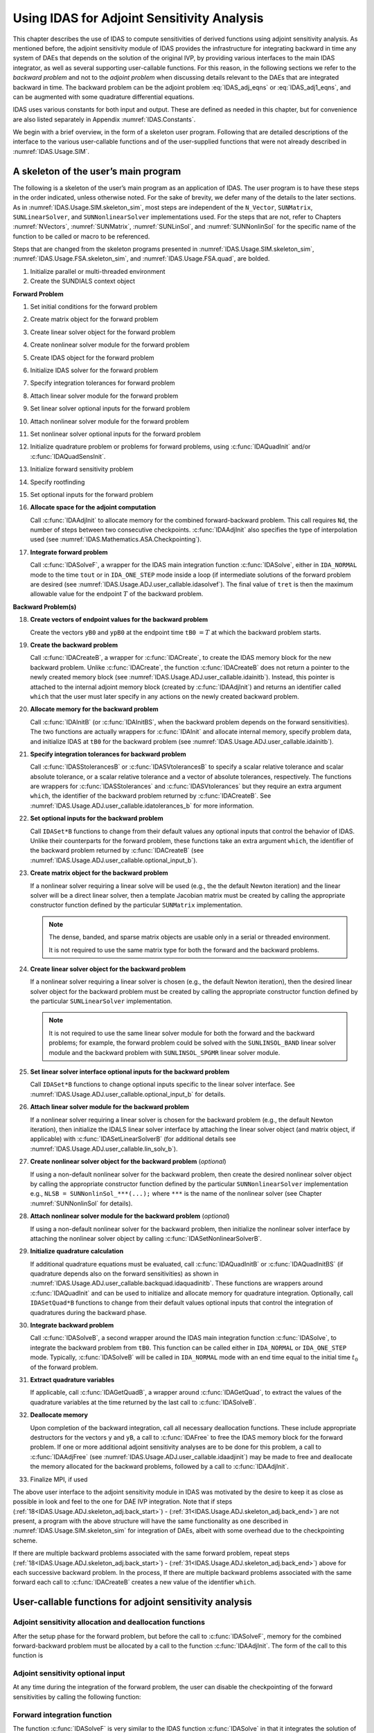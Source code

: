 .. ----------------------------------------------------------------
   SUNDIALS Copyright Start
   Copyright (c) 2002-2021, Lawrence Livermore National Security
   and Southern Methodist University.
   All rights reserved.

   See the top-level LICENSE and NOTICE files for details.

   SPDX-License-Identifier: BSD-3-Clause
   SUNDIALS Copyright End
   ----------------------------------------------------------------

.. _IDAS.Usage.ADJ:

Using IDAS for Adjoint Sensitivity Analysis
===========================================

This chapter describes the use of IDAS to compute sensitivities of derived
functions using adjoint sensitivity analysis. As mentioned before, the adjoint
sensitivity module of IDAS provides the infrastructure for integrating backward
in time any system of DAEs that depends on the solution of the original IVP, by
providing various interfaces to the main IDAS integrator, as well as several
supporting user-callable functions. For this reason, in the following sections
we refer to the *backward problem* and not to the *adjoint problem* when
discussing details relevant to the DAEs that are integrated backward in time.
The backward problem can be the adjoint problem :eq:`IDAS_adj_eqns` or
:eq:`IDAS_adj1_eqns`, and can be augmented with some quadrature differential
equations.

IDAS uses various constants for both input and output. These are defined as
needed in this chapter, but for convenience are also listed separately in
Appendix :numref:`IDAS.Constants`.

We begin with a brief overview, in the form of a skeleton user program.
Following that are detailed descriptions of the interface to the various
user-callable functions and of the user-supplied functions that were not already
described in :numref:`IDAS.Usage.SIM`.

.. _IDAS.Usage.ADJ.skeleton_adj:

A skeleton of the user’s main program
-------------------------------------

The following is a skeleton of the user’s main program as an application of
IDAS. The user program is to have these steps in the order indicated, unless
otherwise noted. For the sake of brevity, we defer many of the details to the
later sections. As in :numref:`IDAS.Usage.SIM.skeleton_sim`, most steps are
independent of the ``N_Vector``, ``SUNMatrix``, ``SUNLinearSolver``, and
``SUNNonlinearSolver`` implementations used. For the steps that are not, refer
to Chapters :numref:`NVectors`, :numref:`SUNMatrix`, :numref:`SUNLinSol`, and
:numref:`SUNNonlinSol` for the specific name of the function to be called or
macro to be referenced.

Steps that are changed from the skeleton programs presented in
:numref:`IDAS.Usage.SIM.skeleton_sim`, :numref:`IDAS.Usage.FSA.skeleton_sim`,
and :numref:`IDAS.Usage.FSA.quad`, are bolded.

#. Initialize parallel or multi-threaded environment

#. Create the SUNDIALS context object

**Forward Problem**

#. Set initial conditions for the forward problem

#. Create matrix object for the forward problem

#. Create linear solver object for the forward problem

#. Create nonlinear solver module for the forward problem

#. Create IDAS object for the forward problem

#. Initialize IDAS solver for the forward problem

#. Specify integration tolerances for forward problem

#. Attach linear solver module for the forward problem

#. Set linear solver optional inputs for the forward problem

#. Attach nonlinear solver module for the forward problem

#. Set nonlinear solver optional inputs for the forward problem

#. Initialize quadrature problem or problems for forward problems, using :c:func:`IDAQuadInit` and/or :c:func:`IDAQuadSensInit`.

#. Initialize forward sensitivity problem

#. Specify rootfinding

#. Set optional inputs for the forward problem

#. **Allocate space for the adjoint computation**

   Call :c:func:`IDAAdjInit` to allocate memory for the combined
   forward-backward problem. This call requires ``Nd``, the number of steps
   between two consecutive checkpoints. :c:func:`IDAAdjInit` also specifies the
   type of interpolation used (see :numref:`IDAS.Mathematics.ASA.Checkpointing`).

#. **Integrate forward problem**

   Call :c:func:`IDASolveF`, a wrapper for the IDAS main integration function
   :c:func:`IDASolve`, either in ``IDA_NORMAL`` mode to the time ``tout`` or in
   ``IDA_ONE_STEP`` mode inside a loop (if intermediate solutions of the forward
   problem are desired (see :numref:`IDAS.Usage.ADJ.user_callable.idasolvef`).
   The final value of ``tret`` is then the maximum allowable value for the
   endpoint :math:`T` of the backward problem.

**Backward Problem(s)**

.. _IDAS.Usage.ADJ.skeleton_adj.back_start:

18. **Create vectors of endpoint values for the backward problem**

    Create the vectors ``yB0`` and ``ypB0`` at the endpoint time
    ``tB0`` :math:`= T` at which the backward problem starts.

#.  **Create the backward problem**

    Call :c:func:`IDACreateB`, a wrapper for :c:func:`IDACreate`, to create the
    IDAS memory block for the new backward problem. Unlike :c:func:`IDACreate`,
    the function :c:func:`IDACreateB` does not return a pointer to the newly
    created memory block (see :numref:`IDAS.Usage.ADJ.user_callable.idainitb`).
    Instead, this pointer is attached to the internal adjoint memory block
    (created by :c:func:`IDAAdjInit`) and returns an identifier called ``which``
    that the user must later specify in any actions on the newly created backward
    problem.

#.  **Allocate memory for the backward problem**

    Call :c:func:`IDAInitB` (or :c:func:`IDAInitBS`, when the backward problem
    depends on the forward sensitivities). The two functions are actually
    wrappers for :c:func:`IDAInit` and allocate internal memory, specify problem
    data, and initialize IDAS at ``tB0`` for the backward problem (see
    :numref:`IDAS.Usage.ADJ.user_callable.idainitb`).

#.  **Specify integration tolerances for backward problem**

    Call :c:func:`IDASStolerancesB` or :c:func:`IDASVtolerancesB` to specify a
    scalar relative tolerance and scalar absolute tolerance, or a scalar relative
    tolerance and a vector of absolute tolerances, respectively. The functions
    are wrappers for :c:func:`IDASStolerances` and :c:func:`IDASVtolerances` but
    they require an extra argument ``which``, the identifier of the backward
    problem returned by :c:func:`IDACreateB`. See
    :numref:`IDAS.Usage.ADJ.user_callable.idatolerances_b` for more information.

#.  **Set optional inputs for the backward problem**

    Call ``IDASet*B`` functions to change from their default values any optional
    inputs that control the behavior of IDAS. Unlike their counterparts for the
    forward problem, these functions take an extra argument ``which``, the
    identifier of the backward problem returned by :c:func:`IDACreateB` (see
    :numref:`IDAS.Usage.ADJ.user_callable.optional_input_b`).


.. _IDAS.Usage.ADJ.skeleton_adj.matrixB:

23. **Create matrix object for the backward problem**

    If a nonlinear solver requiring a linear solve will be used (e.g., the the
    default Newton iteration) and the linear solver will be a direct linear
    solver, then a template Jacobian matrix must be created by calling the
    appropriate constructor function defined by the particular ``SUNMatrix``
    implementation.

    .. note::

       The dense, banded, and sparse matrix objects are usable only in a serial
       or threaded environment.

       It is not required to use the same matrix type for both the forward and
       the backward problems.


.. _IDAS.Usage.ADJ.skeleton_adj.lin_solverB:

24. **Create linear solver object for the backward problem**

    If a nonlinear solver requiring a linear solver is chosen (e.g., the default
    Newton iteration), then the desired linear solver object for the backward
    problem must be created by calling the appropriate constructor function
    defined by the particular ``SUNLinearSolver`` implementation.

    .. note::

       It is not required to use the same linear solver module for both the
       forward and the backward problems; for example, the forward problem could
       be solved with the ``SUNLINSOL_BAND`` linear solver module and the
       backward problem with ``SUNLINSOL_SPGMR`` linear solver module.

#.  **Set linear solver interface optional inputs for the backward problem**

    Call ``IDASet*B`` functions to change optional inputs specific to the linear
    solver interface. See :numref:`IDAS.Usage.ADJ.user_callable.optional_input_b`
    for details.

#.  **Attach linear solver module for the backward problem**

    If a nonlinear solver requiring a linear solver is chosen for the backward
    problem (e.g., the default Newton iteration), then initialize the IDALS
    linear solver interface by attaching the linear solver object (and matrix
    object, if applicable) with :c:func:`IDASetLinearSolverB` (for additional
    details see :numref:`IDAS.Usage.ADJ.user_callable.lin_solv_b`).

#.  **Create nonlinear solver object for the backward problem** (*optional*)

    If using a non-default nonlinear solver for the backward problem, then create
    the desired nonlinear solver object by calling the appropriate constructor
    function defined by the particular ``SUNNonlinearSolver`` implementation
    e.g., ``NLSB = SUNNonlinSol_***(...);`` where ``***`` is the name of the
    nonlinear solver (see Chapter :numref:`SUNNonlinSol` for details).

#.  **Attach nonlinear solver module for the backward problem** (*optional*)

    If using a non-default nonlinear solver for the backward problem, then
    initialize the nonlinear solver interface by attaching the nonlinear solver
    object by calling :c:func:`IDASetNonlinearSolverB`.


.. _IDAS.Usage.ADJ.skeleton_adj.quadB:

29. **Initialize quadrature calculation**

    If additional quadrature equations must be evaluated, call
    :c:func:`IDAQuadInitB` or :c:func:`IDAQuadInitBS` (if quadrature depends
    also on the forward sensitivities) as shown in
    :numref:`IDAS.Usage.ADJ.user_callable.backquad.idaquadinitb`. These
    functions are wrappers around :c:func:`IDAQuadInit` and can be used to
    initialize and allocate memory for quadrature integration. Optionally, call
    ``IDASetQuad*B`` functions to change from their default values optional
    inputs that control the integration of quadratures during the backward
    phase.

#.  **Integrate backward problem**

    Call :c:func:`IDASolveB`, a second wrapper around the IDAS main integration
    function :c:func:`IDASolve`, to integrate the backward problem from ``tB0``.
    This function can be called either in ``IDA_NORMAL`` or ``IDA_ONE_STEP``
    mode. Typically, :c:func:`IDASolveB` will be called in ``IDA_NORMAL`` mode
    with an end time equal to the initial time :math:`t_0` of the forward
    problem.


.. _IDAS.Usage.ADJ.skeleton_adj.back_end:

31. **Extract quadrature variables**

    If applicable, call :c:func:`IDAGetQuadB`, a wrapper around
    :c:func:`IDAGetQuad`, to extract the values of the quadrature variables at
    the time returned by the last call to :c:func:`IDASolveB`.

#.  **Deallocate memory**

    Upon completion of the backward integration, call all necessary deallocation
    functions. These include appropriate destructors for the vectors ``y`` and
    ``yB``, a call to :c:func:`IDAFree` to free the IDAS memory block for the
    forward problem. If one or more additional adjoint sensitivity analyses are
    to be done for this problem, a call to :c:func:`IDAAdjFree` (see
    :numref:`IDAS.Usage.ADJ.user_callable.idaadjinit`) may be made to free and
    deallocate the memory allocated for the backward problems, followed by a call
    to :c:func:`IDAAdjInit`.

#.  Finalize MPI, if used

The above user interface to the adjoint sensitivity module in IDAS was motivated
by the desire to keep it as close as possible in look and feel to the one for
DAE IVP integration. Note that if steps
(:ref:`18<IDAS.Usage.ADJ.skeleton_adj.back_start>`) -
(:ref:`31<IDAS.Usage.ADJ.skeleton_adj.back_end>`) are not present, a program with
the above structure will have the same functionality as one described in
:numref:`IDAS.Usage.SIM.skeleton_sim` for integration of DAEs, albeit with some
overhead due to the checkpointing scheme.

If there are multiple backward problems associated with the same forward
problem, repeat steps (:ref:`18<IDAS.Usage.ADJ.skeleton_adj.back_start>`) -
(:ref:`31<IDAS.Usage.ADJ.skeleton_adj.back_end>`) above for each successive
backward problem. In the process, If there are multiple backward problems
associated with the same forward each call to :c:func:`IDACreateB` creates a new
value of the identifier ``which``.


.. _IDAS.Usage.ADJ.user_callable:

User-callable functions for adjoint sensitivity analysis
--------------------------------------------------------

.. _IDAS.Usage.ADJ.user_callable.idaadjinit:

Adjoint sensitivity allocation and deallocation functions
^^^^^^^^^^^^^^^^^^^^^^^^^^^^^^^^^^^^^^^^^^^^^^^^^^^^^^^^^

After the setup phase for the forward problem, but before the call to
:c:func:`IDASolveF`, memory for the combined forward-backward problem must be
allocated by a call to the function :c:func:`IDAAdjInit`. The form of the call
to this function is

.. c:function:: int IDAAdjInit(void * ida_mem, long int Nd, int interpType)

   The function :c:func:`IDAAdjInit` updates IDAS memory block by allocating
   the internal memory needed for backward integration.  Space is allocated for
   the ``Nd`` :math:`= N_d` interpolation data points, and  a linked list of
   checkpoints is initialized.

   **Arguments:**
     * ``ida_mem`` -- is the pointer to the IDAS memory block returned by a previous call to :c:func:`IDACreate`.
     * ``Nd`` -- is the number of integration steps between two consecutive checkpoints.
     * ``interpType`` -- specifies the type of interpolation used and can be ``IDA_POLYNOMIAL`` or ``IDA_HERMITE`` , indicating variable-degree polynomial and cubic Hermite interpolation, respectively see :numref:`IDAS.Mathematics.ASA.Checkpointing`.

   **Return value:**
     * ``IDA_SUCCESS`` -- :c:func:`IDAAdjInit` was successful.
     * ``IDA_MEM_FAIL`` -- A memory allocation request has failed.
     * ``IDA_MEM_NULL`` -- ``ida_mem`` was ``NULL``.
     * ``IDA_ILL_INPUT`` -- One of the parameters was invalid: ``Nd`` was not positive or ``interpType`` is not one of the ``IDA_POLYNOMIAL`` or ``IDA_HERMITE``.

   **Notes:**

   The user must set ``Nd`` so that all data needed for interpolation of the
   forward problem solution between two checkpoints fits in memory.
   :c:func:`IDAAdjInit` attempts to allocate space for :math:`(2 N_d+3)`
   variables of type ``N_Vector``.

   If an error occurred, :c:func:`IDAAdjInit` also sends a message to the error
   handler function.


.. c:function:: int IDAAdjReInit(void * ida_mem)

   The function :c:func:`IDAAdjReInit` reinitializes the IDAS memory  block for
   ASA, assuming that the number of steps between check  points and the type of
   interpolation remain unchanged.

   **Arguments:**
     * ``ida_mem`` -- is the pointer to the IDAS memory block returned by a previous call to :c:func:`IDACreate`.

   **Return value:**
     * ``IDA_SUCCESS`` -- :c:func:`IDAAdjReInit` was successful.
     * ``IDA_MEM_NULL`` -- ``ida_mem`` was ``NULL``.
     * ``IDA_NO_ADJ`` -- The function :c:func:`IDAAdjInit` was not previously called.

   **Notes:**

   The list of check points (and associated memory) is deleted.

   The list of backward problems is kept. However, new backward problems can be
   added to this list by calling :c:func:`IDACreateB`. If a new list of backward
   problems is also needed, then free the adjoint memory (by calling
   :c:func:`IDAAdjFree`) and reinitialize ASA with :c:func:`IDAAdjInit`.

   The IDAS memory for the forward and backward problems can be reinitialized
   separately by calling :c:func:`IDAReInit` and :c:func:`IDAReInitB`,
   respectively.


.. c:function:: void IDAAdjFree(void * ida_mem)

   The function :c:func:`IDAAdjFree` frees the memory related to backward integration
   allocated by a previous call to :c:func:`IDAAdjInit`.


   **Arguments:**
      The only argument is the IDAS memory block pointer returned by a previous
      call to :c:func:`IDACreate`.

   **Return value:**
      The function :c:func:`IDAAdjFree` has no return value.

   **Notes:**

   This function frees all memory allocated by :c:func:`IDAAdjInit`. This
   includes workspace memory, the linked list of checkpoints, memory for the
   interpolation data, as well as the IDAS memory for the backward integration
   phase.

   Unless one or more further calls to :c:func:`IDAAdjInit` are to be made,
   :c:func:`IDAAdjFree` should not be called by the user, as it is invoked
   automatically by :c:func:`IDAFree`.


Adjoint sensitivity optional input
^^^^^^^^^^^^^^^^^^^^^^^^^^^^^^^^^^

At any time during the integration of the forward problem, the user can disable
the checkpointing of the forward sensitivities by calling the following
function:

.. c:function:: int IDAAdjSetNoSensi(void * ida_mem)

   The function :c:func:`IDAAdjSetNoSensi` instructs :c:func:`IDASolveF` not  to
   save checkpointing data for forward sensitivities any more.

   **Arguments:**
     * ``ida_mem`` -- pointer to the IDAS memory block.

   **Return value:**
     * ``IDA_SUCCESS`` -- The call to :c:func:`IDACreateB` was successful.
     * ``IDA_MEM_NULL`` -- The ``ida_mem`` was ``NULL``.
     * ``IDA_NO_ADJ`` -- The function :c:func:`IDAAdjInit` has not been previously called.


.. _IDAS.Usage.ADJ.user_callable.idasolvef:

Forward integration function
^^^^^^^^^^^^^^^^^^^^^^^^^^^^

The function :c:func:`IDASolveF` is very similar to the IDAS function
:c:func:`IDASolve` in that it integrates the solution of the forward problem and
returns the solution :math:`(y,\dot{y})`. At the same time, however,
:c:func:`IDASolveF` stores checkpoint data every ``Nd`` integration steps.
:c:func:`IDASolveF` can be called repeatedly by the user. Note that
:c:func:`IDASolveF` is used only for the forward integration pass within an
Adjoint Sensitivity Analysis. It is not for use in Forward Sensitivity Analysis;
for that, see :numref:`IDAS.Usage.FSA`. The call to this function
has the form

.. c:function:: int IDASolveF(void * ida_mem, realtype tout, realtype * tret, N_Vector yret, N_Vector ypret, int itask, int * ncheck)

   The function :c:func:`IDASolveF` integrates the forward problem over an
   interval in :math:`t`  and saves checkpointing data.

   **Arguments:**
     * ``ida_mem`` -- pointer to the IDAS memory block.
     * ``tout`` -- the next time at which a computed solution is desired.
     * ``tret`` -- the time reached by the solver output.
     * ``yret`` -- the computed solution vector :math:`y`.
     * ``ypret`` -- the computed solution vector :math:`\dot{y}`.
     * ``itask`` --  a flag indicating the job of the solver for the next step. The ``IDA_NORMAL`` task is to have the solver take internal steps until it has reached or just passed the user-specified ``tout`` parameter. The solver then interpolates in order to return an approximate value of :math:`y(\texttt{tout})` and :math:`\dot{y}(\texttt{tout})`. The ``IDA_ONE_STEP`` option tells the solver to take just one internal step and return the solution at the point reached by that step.
     * ``ncheck`` -- the number of internal checkpoints stored so far.

   **Return value:**

   On return, :c:func:`IDASolveF` returns vectors ``yret``, ``ypret`` and a
   corresponding independent variable value ``t = tret``, such that ``yret`` is
   the computed value of :math:`y(t)` and ``ypret`` the value of
   :math:`\dot{y}(t)`. Additionally, it returns in ``ncheck`` the number of
   internal checkpoints saved; the total number of checkpoint intervals is
   ``ncheck+1``. The return value flag (of type ``int``) will be one of the
   following. For more details see the documentation for :c:func:`IDASolve`.

     * ``IDA_SUCCESS`` -- :c:func:`IDASolveF` succeeded.
     * ``IDA_TSTOP_RETURN`` -- :c:func:`IDASolveF` succeeded by reaching the optional stopping point.
     * ``IDA_ROOT_RETURN`` -- :c:func:`IDASolveF` succeeded and found one or more roots. In this case, ``tret`` is the location of the root. If ``nrtfn`` :math:`>1` , call :c:func:`IDAGetRootInfo` to see which :math:`g_i` were found to have a root.
     * ``IDA_NO_MALLOC`` -- The function :c:func:`IDAInit` has not been previously called.
     * ``IDA_ILL_INPUT`` -- One of the inputs to :c:func:`IDASolveF` is illegal.
     * ``IDA_TOO_MUCH_WORK`` -- The solver took ``mxstep`` internal steps but could not reach ``tout``.
     * ``IDA_TOO_MUCH_ACC`` -- The solver could not satisfy the accuracy demanded by the user for some internal step.
     * ``IDA_ERR_FAILURE`` -- Error test failures occurred too many times during one internal time step or occurred with :math:`|h| = h_{min}`.
     * ``IDA_CONV_FAILURE`` -- Convergence test failures occurred too many times during one internal time step or occurred with :math:`|h| = h_{min}`.
     * ``IDA_LSETUP_FAIL`` -- The linear solver's setup function failed in an unrecoverable manner.
     * ``IDA_LSOLVE_FAIL`` -- The linear solver's solve function failed in an unrecoverable manner.
     * ``IDA_NO_ADJ`` -- The function :c:func:`IDAAdjInit` has not been previously called.
     * ``IDA_MEM_FAIL`` -- A memory allocation request has failed in an attempt to allocate space for a new checkpoint.

   **Notes:**

   All failure return values are negative and therefore a test ``flag``:math:`<
   0` will trap all :c:func:`IDASolveF` failures.

   At this time, :c:func:`IDASolveF` stores checkpoint information in memory
   only.  Future versions will provide for a safeguard option of dumping
   checkpoint data into a temporary file as needed. The data stored at each
   checkpoint is basically a snapshot of the IDAS internal memory block and
   contains enough information to restart the integration from that time and to
   proceed with the same step size and method order sequence as during the
   forward integration.

   In addition, :c:func:`IDASolveF` also stores interpolation data between
   consecutive checkpoints so that, at the end of this first forward integration
   phase, interpolation information is already available from the last
   checkpoint forward. In particular, if no checkpoints were necessary, there is
   no need for the second forward integration phase.

   .. warning::

      It is illegal to change the integration tolerances between consecutive
      calls  to :c:func:`IDASolveF`, as this information is not captured in
      the checkpoint data.


.. _IDAS.Usage.ADJ.user_callable.idainitb:

Backward problem initialization functions
^^^^^^^^^^^^^^^^^^^^^^^^^^^^^^^^^^^^^^^^^

The functions :c:func:`IDACreateB` and :c:func:`IDAInitB` (or :c:func:`IDAInitBS`) must be called
in the order listed. They instantiate an IDAS solver object, provide problem and
solution specifications, and allocate internal memory for the backward problem.

.. c:function:: int IDACreateB(void * ida_mem, int * which)

   The function :c:func:`IDACreateB` instantiates an IDAS solver object for the
   backward problem.

   **Arguments:**
     * ``ida_mem`` -- pointer to the IDAS memory block returned by :c:func:`IDACreate`.
     * ``which`` -- contains the identifier assigned by IDAS for the newly created backward problem. Any call to ``IDA*B`` functions requires such an identifier.

   **Return value:**
     * ``IDA_SUCCESS`` -- The call to :c:func:`IDACreateB` was successful.
     * ``IDA_MEM_NULL`` -- The ``ida_mem`` was ``NULL``.
     * ``IDA_NO_ADJ`` -- The function :c:func:`IDAAdjInit` has not been previously called.
     * ``IDA_MEM_FAIL`` -- A memory allocation request has failed.


There are two initialization functions for the backward problem – one for the
case when the backward problem does not depend on the forward sensitivities, and
one for the case when it does. These two functions are described next.

The function :c:func:`IDAInitB` initializes the backward problem when it does
not depend on the forward sensitivities. It is essentially wrapper for IDAInit
with some particularization for backward integration, as described below.


.. c:function:: int IDAInitB(void * ida_mem, int which, IDAResFnB resB, realtype tB0, N_Vector yB0, N_Vector ypB0)

   The function :c:func:`IDAInitB` provides problem specification, allocates
   internal memory,  and initializes the backward problem.

   **Arguments:**
     * ``ida_mem`` -- pointer to the IDAS memory block returned by :c:func:`IDACreate`.
     * ``which`` -- represents the identifier of the backward problem.
     * ``resB`` -- is the C function which computes :math:`fB` , the residual of the backward DAE problem. This function has the form ``resB(t, y, yp, yB, ypB, resvalB, user_dataB)`` for full details see :numref:`IDAS.Usage.ADJ.user_supplied.DAEres_b`.
     * ``tB0`` -- specifies the endpoint :math:`T` where final conditions are provided for the backward problem, normally equal to the endpoint of the forward integration.
     * ``yB0`` -- is the initial value at :math:`t =` ``tB0`` of the backward solution.
     * ``ypB0`` -- is the initial derivative value at :math:`t =` ``tB0`` of the backward solution.

   **Return value:**
     * ``IDA_SUCCESS`` -- The call to :c:func:`IDAInitB` was successful.
     * ``IDA_NO_MALLOC`` -- The function :c:func:`IDAInit` has not been previously called.
     * ``IDA_MEM_NULL`` -- The ``ida_mem`` was ``NULL``.
     * ``IDA_NO_ADJ`` -- The function :c:func:`IDAAdjInit` has not been previously called.
     * ``IDA_BAD_TB0`` -- The final time ``tB0`` was outside the interval over which the forward problem was solved.
     * ``IDA_ILL_INPUT`` -- The parameter ``which`` represented an invalid identifier, or one of ``yB0`` , ``ypB0`` , ``resB`` was ``NULL``.

   **Notes:**
      The memory allocated by :c:func:`IDAInitB` is deallocated by the function  :c:func:`IDAAdjFree`.


For the case when backward problem also depends on the forward sensitivities,
user must call :c:func:`IDAInitBS` instead of :c:func:`IDAInitB`. Only the third
argument of each function differs between these functions.


.. c:function:: int IDAInitBS(void * ida_mem, int which, IDAResFnBS resBS, realtype tB0, N_Vector yB0, N_Vector ypB0)

   The function :c:func:`IDAInitBS` provides problem specification, allocates
   internal memory,  and initializes the backward problem.

   **Arguments:**
     * ``ida_mem`` -- pointer to the IDAS memory block returned by :c:func:`IDACreate`.
     * ``which`` -- represents the identifier of the backward problem.
     * ``resBS`` -- is the C function which computes :math:`fB` , the residual or the backward DAE problem. This function has the form ``resBS(t, y, yp, yS, ypS, yB, ypB, resvalB, user_dataB)`` for full details see :numref:`IDAS.Usage.ADJ.DAEres_bs`.
     * ``tB0`` -- specifies the endpoint :math:`T` where final conditions are provided for the backward problem.
     * ``yB0`` -- is the initial value at :math:`t =` ``tB0`` of the backward solution.
     * ``ypB0`` -- is the initial derivative value at :math:`t =` ``tB0`` of the backward solution.

   **Return value:**
     * ``IDA_SUCCESS`` -- The call to :c:func:`IDAInitB` was successful.
     * ``IDA_NO_MALLOC`` -- The function :c:func:`IDAInit` has not been previously called.
     * ``IDA_MEM_NULL`` -- The ``ida_mem`` was ``NULL``.
     * ``IDA_NO_ADJ`` -- The function :c:func:`IDAAdjInit` has not been previously called.
     * ``IDA_BAD_TB0`` -- The final time ``tB0`` was outside the interval over which the forward problem was solved.
     * ``IDA_ILL_INPUT`` -- The parameter ``which`` represented an invalid identifier, or one of ``yB0`` , ``ypB0`` , ``resB`` was ``NULL`` , or sensitivities were not active during the forward integration.

   **Notes:**
      The memory allocated by :c:func:`IDAInitBS` is deallocated by the function
      :c:func:`IDAAdjFree`.


The function :c:func:`IDAReInitB` reinitializes idas for the solution of a
series of backward problems, each identified by a value of the parameter which.
:c:func:`IDAReInitB` is essentially a wrapper for :c:func:`IDAReInit`, and so
all details given for :c:func:`IDAReInit` apply here. Also, :c:func:`IDAReInitB`
can be called to reinitialize a backward problem even if it has been initialized
with the sensitivity-dependent version :c:func:`IDAInitBS`. Before calling
:c:func:`IDAReInitB` for a new backward problem, call any desired solution
extraction functions ``IDAGet**`` associated with the previous backward problem.
The call to the :c:func:`IDAReInitB` function has the form


.. c:function:: int IDAReInitB(void * ida_mem, int which, realtype tB0, N_Vector yB0, N_Vector ypB0)

   The function :c:func:`IDAReInitB` reinitializes an IDAS backward problem.

   **Arguments:**
     * ``ida_mem`` -- pointer to IDAS memory block returned by :c:func:`IDACreate`.
     * ``which`` -- represents the identifier of the backward problem.
     * ``tB0`` -- specifies the endpoint :math:`T` where final conditions are provided for the backward problem.
     * ``yB0`` -- is the initial value at :math:`t =` ``tB0`` of the backward solution.
     * ``ypB0`` -- is the initial derivative value at :math:`t =` ``tB0`` of the backward solution.

   **Return value:**
     * ``IDA_SUCCESS`` -- The call to :c:func:`IDAReInitB` was successful.
     * ``IDA_NO_MALLOC`` -- The function :c:func:`IDAInit` has not been previously called.
     * ``IDA_MEM_NULL`` -- The ``ida_mem`` memory block pointer was ``NULL``.
     * ``IDA_NO_ADJ`` -- The function :c:func:`IDAAdjInit` has not been previously called.
     * ``IDA_BAD_TB0`` -- The final time ``tB0`` is outside the interval over which the forward problem was solved.
     * ``IDA_ILL_INPUT`` -- The parameter ``which`` represented an invalid identifier, or one of ``yB0`` , ``ypB0`` was ``NULL``.


.. _IDAS.Usage.ADJ.user_callable.idatolerances_b:

Tolerance specification functions for backward problem
^^^^^^^^^^^^^^^^^^^^^^^^^^^^^^^^^^^^^^^^^^^^^^^^^^^^^^

One of the following two functions must be called to specify the integration
tolerances for the backward problem. Note that this call must be made after the
call to :c:func:`IDAInitB` or :c:func:`IDAInitBS`.

.. c:function:: int IDASStolerancesB(void * ida_mem, int which, realtype reltolB, realtype abstolB)

   The function :c:func:`IDASStolerancesB` specifies scalar relative and
   absolute  tolerances.

   **Arguments:**
     * ``ida_mem`` -- pointer to the IDAS memory block returned by :c:func:`IDACreate`.
     * ``which`` -- represents the identifier of the backward problem.
     * ``reltolB`` -- is the scalar relative error tolerance.
     * ``abstolB`` -- is the scalar absolute error tolerance.

   **Return value:**
     * ``IDA_SUCCESS`` -- The call to :c:func:`IDASStolerancesB` was successful.
     * ``IDA_MEM_NULL`` -- The IDAS memory block was not initialized through a previous call to :c:func:`IDACreate`.
     * ``IDA_NO_MALLOC`` -- The allocation function :c:func:`IDAInit` has not been called.
     * ``IDA_NO_ADJ`` -- The function :c:func:`IDAAdjInit` has not been previously called.
     * ``IDA_ILL_INPUT`` -- One of the input tolerances was negative.


.. c:function:: int IDASVtolerancesB(void * ida_mem, int which, realtype reltolB, N_Vector abstolB)

   The function :c:func:`IDASVtolerancesB` specifies scalar relative tolerance
   and  vector absolute tolerances.

   **Arguments:**
     * ``ida_mem`` -- pointer to the IDAS memory block returned by :c:func:`IDACreate`.
     * ``which`` -- represents the identifier of the backward problem.
     * ``reltolB`` -- is the scalar relative error tolerance.
     * ``abstolB`` -- is the vector of absolute error tolerances.

   **Return value:**
     * ``IDA_SUCCESS`` -- The call to :c:func:`IDASVtolerancesB` was successful.
     * ``IDA_MEM_NULL`` -- The IDAS memory block was not initialized through a previous call to :c:func:`IDACreate`.
     * ``IDA_NO_MALLOC`` -- The allocation function :c:func:`IDAInit` has not been called.
     * ``IDA_NO_ADJ`` -- The function :c:func:`IDAAdjInit` has not been previously called.
     * ``IDA_ILL_INPUT`` -- The relative error tolerance was negative or the absolute tolerance had a negative component.

   **Notes:**
      This choice of tolerances is important when the absolute error tolerance
      needs to  be different for each component of the DAE state vector
      :math:`y`.


.. _IDAS.Usage.ADJ.user_callable.lin_solv_b:

Linear solver initialization functions for backward problem
^^^^^^^^^^^^^^^^^^^^^^^^^^^^^^^^^^^^^^^^^^^^^^^^^^^^^^^^^^^

All IDAS linear solver modules available for forward problems are available for
the backward problem. They should be created as for the forward problem then
attached to the memory structure for the backward problem using the following
function.

.. c:function:: int IDASetLinearSolverB(void * ida_mem, int which, SUNLinearSolver LS, SUNMatrix A)

   The function :c:func:`IDASetLinearSolverB` attaches a generic
   ``SUNLinearSolver`` object ``LS`` and corresponding template  Jacobian
   ``SUNMatrix`` object ``A`` (if applicable) to IDAS,  initializing the IDALS
   linear solver interface for solution of  the backward problem.

   **Arguments:**
     * ``ida_mem`` -- pointer to the IDAS memory block.
     * ``which`` -- represents the identifier of the backward problem returned by :c:func:`IDACreateB`.
     * ``LS`` -- SUNLinearSolver object to use for solving linear systems for the backward problem.
     * ``A`` -- SUNMatrix object for used as a template for the Jacobian for the backward problem or ``NULL`` if not applicable.

   **Return value:**
     * ``IDALS_SUCCESS`` -- The IDALS initialization was successful.
     * ``IDALS_MEM_NULL`` -- The ``ida_mem`` pointer is ``NULL``.
     * ``IDALS_ILL_INPUT`` -- The parameter ``which`` represented an invalid identifier.
     * ``IDALS_MEM_FAIL`` -- A memory allocation request failed.
     * ``IDALS_NO_ADJ`` -- The function :c:func:`IDAAdjInit` has not been previously called.

   **Notes:**

   If ``LS`` is a matrix-based linear solver, then the template Jacobian matrix
   ``A`` will be used in the solve process, so if additional storage is required
   within the ``SUNMatrix`` object (e.g. for factorization of a banded matrix),
   ensure that the input object is allocated with sufficient size (see the
   documentation of the particular ``SUNMatrix`` type in Chapter
   :numref:`SUNMatrix` for further information).

   The previous routines ``IDADlsSetLinearSolverB`` and
   ``IDASpilsSetLinearSolverB`` are now deprecated.


.. _IDAS.Usage.ADJ.user_callable.nonlin_solv_init_b:

Nonlinear solver initialization functions for backward problem
^^^^^^^^^^^^^^^^^^^^^^^^^^^^^^^^^^^^^^^^^^^^^^^^^^^^^^^^^^^^^^

As with the forward problem IDAS uses the ``SUNNonlinearSolver`` implementation
of Newton’s method defined by the ``SUNNONLINSOL_NEWTON`` module (see
:numref:`SUNNonlinSol.Newton`) by default.

To specify a different nonlinear solver in IDAS for the backward problem, the
user’s program must create a ``SUNNonlinearSolver`` object by calling the
appropriate constructor routine. The user must then attach the
``SUNNonlinearSolver`` object to IDAS by calling
:c:func:`IDASetNonlinearSolverB`, as documented below.

When changing the nonlinear solver in IDAS, :c:func:`IDASetNonlinearSolverB`
must be called after :c:func:`IDAInitB`. If any calls to :c:func:`IDASolveB`
have been made, then IDAS will need to be reinitialized by calling
:c:func:`IDAReInitB` to ensure that the nonlinear solver is initialized
correctly before any subsequent calls to :c:func:`IDASolveB`.


.. c:function:: int IDASetNonlinearSolverB(void * ida_mem, int which, SUNNonlinearSolver NLS)

   The function :c:func:`IDASetNonLinearSolverB` attaches a
   ``SUNNonlinearSolver``  object (``NLS``) to IDAS for the solution of the
   backward problem.

   **Arguments:**
     * ``ida_mem`` -- pointer to the IDAS memory block.
     * ``which`` -- represents the identifier of the backward problem returned by :c:func:`IDACreateB`.
     * ``NLS`` -- SUNNonlinearSolver object to use for solving nonlinear systems for the backward problem.

   **Return value:**
     * ``IDA_SUCCESS`` -- The nonlinear solver was successfully attached.
     * ``IDA_MEM_NULL`` -- The ``ida_mem`` pointer is ``NULL``.
     * ``IDALS_NO_ADJ`` -- The function ``IDAAdjInit`` has not been previously called.
     * ``IDA_ILL_INPUT`` -- The parameter ``which`` represented an invalid identifier or the SUNNonlinearSolver object is ``NULL`` , does not implement the required nonlinear solver operations, is not of the correct type, or the residual function, convergence test function, or maximum number of nonlinear iterations could not be set.


.. _sss:idacalcicB:

Initial condition calculation functions for backward problem
^^^^^^^^^^^^^^^^^^^^^^^^^^^^^^^^^^^^^^^^^^^^^^^^^^^^^^^^^^^^

IDAS provides support for calculation of consistent initial conditions for
certain backward index-one problems of semi-implicit form through the functions
:c:func:`IDACalcICB` and :c:func:`IDACalcICBS`. Calling them is optional. It is
only necessary when the initial conditions do not satisfy the adjoint system.

The above functions provide the same functionality for backward problems as
:c:func:`IDACalcIC` with parameter ``icopt`` = ``IDA_YA_YDP_INIT`` provides for
forward problems: compute the algebraic components of :math:`yB` and
differential components of :math:`\dot{y}B`, given the differential components
of :math:`yB`. They require that the :c:func:`IDASetIdB` was previously called
to specify the differential and algebraic components.

Both functions require forward solutions at the final time ``tB0``.
:c:func:`IDACalcICBS` also needs forward sensitivities at the final time
``tB0``.

.. c:function:: int IDACalcICB(void * ida_mem, int which, realtype tBout1, N_Vector yfin, N_Vector ypfin)

   The function :c:func:`IDACalcICB` corrects the initial values ``yB0`` and
   ``ypB0`` at  time ``tB0`` for the backward problem.

   **Arguments:**
     * ``ida_mem`` -- pointer to the IDAS memory block.
     * ``which`` -- is the identifier of the backward problem.
     * ``tBout1`` -- is the first value of :math:`t` at which a solution will be requested from :c:func:`IDASolveB`. This value is needed here only to determine the direction of integration and rough scale in the independent variable :math:`t`.
     * ``yfin`` -- the forward solution at the final time ``tB0``.
     * ``ypfin`` -- the forward solution derivative at the final time ``tB0``.

   **Return value:**
     * ``IDA_NO_ADJ`` -- :c:func:`IDAAdjInit` has not been previously called.
     * ``IDA_ILL_INPUT`` -- Parameter ``which`` represented an invalid identifier.

   **Notes:**

   All failure return values are negative and therefore a test ``flag`` :math:`<
   0` will trap all :c:func:`IDACalcICB` failures.  Note that
   :c:func:`IDACalcICB` will correct the values of :math:`yB(tB_0)` and
   :math:`\dot{y}B(tB_0)` which were specified in the previous call to
   :c:func:`IDAInitB` or :c:func:`IDAReInitB`. To obtain the corrected values,
   call :c:func:`IDAGetconsistentICB` (see
   :numref:`IDAS.Usage.ADJ.user_callable.optional_ouput_b.iccalcB`).

   :c:func:`IDACalcICB` will correct the values of :math:`yB(tB_0)` and
   :math:`\dot{y}B(tB_0)` which were specified in the previous call to
   :c:func:`IDAInitB` or :c:func:`IDAReInitB`. To obtain the corrected values,
   :call c:func:`IDAGetConsistentICB` (see
   ::numref:`IDAS.Usage.ADJ.user_callable.optional_output_b`).

In the case where the backward problem also depends on the forward
sensitivities, user must call the following function to correct the initial
conditions:

.. c:function:: int IDACalcICBS(void * ida_mem, int which, realtype tBout1, N_Vector yfin, N_Vector ypfin, N_Vector ySfin, N_Vector ypSfin)

   The function :c:func:`IDACalcICBS` corrects the initial values ``yB0`` and
   ``ypB0`` at  time ``tB0`` for the backward problem.

   **Arguments:**
     * ``ida_mem`` -- pointer to the IDAS memory block.
     * ``which`` -- is the identifier of the backward problem.
     * ``tBout1`` -- is the first value of :math:`t` at which a solution will be requested from :c:func:`IDASolveB` .This value is needed here only to determine the direction of integration and rough scale in the independent variable :math:`t`.
     * ``yfin`` -- the forward solution at the final time ``tB0``.
     * ``ypfin`` -- the forward solution derivative at the final time ``tB0``.
     * ``ySfin`` -- a pointer to an array of ``Ns`` vectors containing the sensitivities of the forward solution at the final time ``tB0``.
     * ``ypSfin`` -- a pointer to an array of ``Ns`` vectors containing the derivatives of the forward solution sensitivities at the final time ``tB0``.

   **Return value:**
     * ``IDA_NO_ADJ`` -- :c:func:`IDAAdjInit` has not been previously called.
     * ``IDA_ILL_INPUT`` -- Parameter ``which`` represented an invalid identifier, sensitivities were not active during forward integration, or :c:func:`IDAInitBS` or :c:func:`IDAReInitBS` has not been previously called.

   **Notes:**

   All failure return values are negative and therefore a test ``flag`` :math:`<
   0` will trap all :c:func:`IDACalcICBS` failures.  Note that
   :c:func:`IDACalcICBS` will correct the values of :math:`yB(tB_0)` and
   :math:`\dot{y}B(tB_0)` which were specified in the previous call to
   :c:func:`IDAInitBS` or :c:func:`IDAReInitBS`. To obtain the corrected values,
   call :c:func:`IDAGetConsistentICB` (see
   :numref:`IDAS.Usage.ADJ.user_callable.optional_ouput_b.iccalcB`).

   :c:func:`IDACalcICBS` will correct the values of :math:`yB(tB_0)` and
   :math:`\dot{y}B(tB_0)` which were specified in the previous call to
   :c:func:`IDAInitBS` or :c:func:`IDAReInitBS`. To obtain the corrected values,
   :call :c:func:`IDAGetConsistentICB`.


.. _IDAS.Usage.ADJ.user_callable.idasolveb:

Backward integration function
^^^^^^^^^^^^^^^^^^^^^^^^^^^^^

The function :c:func:`IDASolveB` performs the integration of the backward problem. It
is essentially a wrapper for the IDAS main integration function :c:func:`IDASolve`
and, in the case in which checkpoints were needed, it evolves the solution of
the backward problem through a sequence of forward-backward integration pairs
between consecutive checkpoints. In each pair, the first run integrates the
original IVP forward in time and stores interpolation data; the second run
integrates the backward problem backward in time and performs the required
interpolation to provide the solution of the IVP to the backward problem.

The function :c:func:`IDASolveB` does not return the solution ``yB`` itself. To obtain
that, call the function :c:func:`IDAGetB`, which is also described below.

The :c:func:`IDASolveB` function does not support rootfinding, unlike :c:func:`IDASoveF`,
which supports the finding of roots of functions of :math:`(t,y,\dot{y})`. If
rootfinding was performed by :c:func:`IDASolveF`, then for the sake of efficiency, it
should be disabled for :c:func:`IDASolveB` by first calling :c:func:`IDARootInit` with
``nrtfn`` = 0.

The call to :c:func:`IDASolveB` has the form

.. c:function:: int IDASolveB(void * ida_mem, realtype tBout, int itaskB)

   The function :c:func:`IDASolveB` integrates the backward DAE problem.

   **Arguments:**
     * ``ida_mem`` -- pointer to the IDAS memory returned by :c:func:`IDACreate`.
     * ``tBout`` -- the next time at which a computed solution is desired.
     * ``itaskB`` --  output mode a flag indicating the job of the solver for the next step. The ``IDA_NORMAL`` task is to have the solver take internal steps until it has reached or just passed the user-specified value ``tBout``. The solver then interpolates in order to return an approximate value of :math:`yB(\texttt{tBout})`. The ``IDA_ONE_STEP`` option tells the solver to take just one internal step in the direction of ``tBout`` and return.

   **Return value:**
     * ``IDA_SUCCESS`` -- :c:func:`IDASolveB` succeeded.
     * ``IDA_MEM_NULL`` -- The ``ida_mem`` was ``NULL``.
     * ``IDA_NO_ADJ`` -- The function :c:func:`IDAAdjInit` has not been previously called.
     * ``IDA_NO_BCK`` -- No backward problem has been added to the list of backward problems by a call to :c:func:`IDACreateB`.
     * ``IDA_NO_FWD`` -- The function :c:func:`IDASolveF` has not been previously called.
     * ``IDA_ILL_INPUT`` -- One of the inputs to :c:func:`IDASolveB` is illegal.
     * ``IDA_BAD_ITASK`` -- The ``itaskB`` argument has an illegal value.
     * ``IDA_TOO_MUCH_WORK`` -- The solver took ``mxstep`` internal steps but could not reach ``tBout``.
     * ``IDA_TOO_MUCH_ACC`` -- The solver could not satisfy the accuracy demanded by the user for some internal step.
     * ``IDA_ERR_FAILURE`` -- Error test failures occurred too many times during one internal time step.
     * ``IDA_CONV_FAILURE`` -- Convergence test failures occurred too many times during one internal time step.
     * ``IDA_LSETUP_FAIL`` -- The linear solver's setup function failed in an unrecoverable manner.
     * ``IDA_SOLVE_FAIL`` -- The linear solver's solve function failed in an unrecoverable manner.
     * ``IDA_BCKMEM_NULL`` -- The IDAS memory for the backward problem was not created with a call to :c:func:`IDACreateB`.
     * ``IDA_BAD_TBOUT`` -- The desired output time ``tBout`` is outside the interval over which the forward problem was solved.
     * ``IDA_REIFWD_FAIL`` -- Reinitialization of the forward problem failed at the first checkpoint corresponding to the initial time of the forward problem.
     * ``IDA_FWD_FAIL`` -- An error occurred during the integration of the forward problem.

   **Notes:**
      All failure return values are negative and therefore a test
      ``flag``:math:`< 0`  will trap all :c:func:`IDASolveB` failures.  In the
      case of multiple checkpoints and multiple backward problems, a given  call
      to :c:func:`IDASolveB` in ``IDA_ONE_STEP`` mode may not advance every
      problem  one step, depending on the relative locations of the current
      times reached.  But repeated calls will eventually advance all problems to
      ``tBout``.


To obtain the solution ``yB`` to the backward problem, call the function
:c:func:`IDAGetB` as follows:

.. c:function:: int IDAGetB(void * ida_mem, int which, realtype * tret, N_Vector yB, N_Vector ypB)

   The function :c:func:`IDAGetB` provides the solution ``yB`` of the backward
   DAE  problem.

   **Arguments:**
     * ``ida_mem`` -- pointer to the IDAS memory returned by :c:func:`IDACreate`.
     * ``which`` -- the identifier of the backward problem.
     * ``tret`` -- the time reached by the solver output.
     * ``yB`` -- the backward solution at time ``tret``.
     * ``ypB`` -- the backward solution derivative at time ``tret``.

   **Return value:**
     * ``IDA_SUCCESS`` -- :c:func:`IDAGetB` was successful.
     * ``IDA_MEM_NULL`` -- ``ida_mem`` is ``NULL``.
     * ``IDA_NO_ADJ`` -- The function :c:func:`IDAAdjInit` has not been previously called.
     * ``IDA_ILL_INPUT`` -- The parameter ``which`` is an invalid identifier.

   **Notes:**
      To obtain the solution associated with a given backward problem at some
      other time within the last integration step, first obtain a pointer to the
      proper IDAS memory structure by calling :c:func:`IDAGetAdjIDABmem`  and
      then use it to call :c:func:`IDAGetDky`.

   .. warning::
      The user must allocate space for ``yB`` and ``ypB``.


.. _IDAS.Usage.ADJ.user_callable.optional_input_b:

Optional input functions for the backward problem
^^^^^^^^^^^^^^^^^^^^^^^^^^^^^^^^^^^^^^^^^^^^^^^^^

As for the forward problem there are numerous optional input parameters that
control the behavior of the IDAS solver for the backward problem. IDAS provides
functions that can be used to change these optional input parameters from their
default values which are then described in detail in the remainder of this
section, beginning with those for the main IDAS solver and continuing with those
for the linear solver interfaces. For the most casual use of IDAS, the reader
can skip to :numref:`IDAS.Usage.ADJ.user_supplied`.

We note that, on an error return, all of the optional input functions send an
error message to the error handler function. All error return values are
negative, so the test ``flag < 0`` will catch all errors. Finally, a call to a
``IDASet***B`` function can be made from the user’s calling program at any time
and, if successful, takes effect immediately.

Main solver optional input functions
""""""""""""""""""""""""""""""""""""

The adjoint module in IDAS provides wrappers for most of the optional input
functions defined in :numref:`IDAS.Usage.SIM.user_callable.optional_input`. The only
difference is that the user must specify the identifier ``which`` of the
backward problem within the list managed by IDAS.

The optional input functions defined for the backward problem are:

.. code-block:: c

     flag = IDASetUserDataB(ida_mem, which, user_dataB);
     flag = IDASetMaxOrdB(ida_mem, which, maxordB);
     flag = IDASetMaxNumStepsB(ida_mem, which, mxstepsB);
     flag = IDASetInitStepB(ida_mem, which, hinB)
     flag = IDASetMaxStepB(ida_mem, which, hmaxB);
     flag = IDASetSuppressAlgB(ida_mem, which, suppressalgB);
     flag = IDASetIdB(ida_mem, which, idB);
     flag = IDASetConstraintsB(ida_mem, which, constraintsB);

Their return value ``flag`` (of type ``int``) can have any of the return values
of their counterparts, but it can also be ``IDA_NO_ADJ`` if :c:func:`IDAAdjInit` has
not been called, or ``IDA_ILL_INPUT`` if ``which`` was an invalid identifier.

Linear solver interface optional input functions
""""""""""""""""""""""""""""""""""""""""""""""""

When using matrix-based linear solver modules for the backward problem, i.e., a
non-``NULL`` ``SUNMatrix`` object ``A`` was passed to :c:func:`IDASetLinearSolverB`,
the IDALS linear solver interface needs a function to compute an
approximation to the Jacobian matrix. This can be attached through a call to
either :c:func:`IDASetJacFnB` or :c:func:`IDASetJacFnBS`, with the second used when the
backward problem depends on the forward sensitivities.

.. c:function:: int IDASetJacFnB(void * ida_mem, int which, IDALsJacFnB jacB)

   The function :c:func:`IDASetJacFnB` specifies the Jacobian  approximation
   function to be used for the backward problem.

   **Arguments:**
     * ``ida_mem`` -- pointer to the IDAS memory block.
     * ``which`` -- represents the identifier of the backward problem.
     * ``jacB`` -- user-defined Jacobian approximation function.

   **Return value:**
     * ``IDALS_SUCCESS`` -- :c:func:`IDASetJacFnB` succeeded.
     * ``IDALS_MEM_NULL`` -- The ``ida_mem`` was ``NULL``.
     * ``IDALS_NO_ADJ`` -- The function :c:func:`IDAAdjInit` has not been previously called.
     * ``IDALS_LMEM_NULL`` -- The linear solver has not been initialized with a call to :c:func:`IDASetLinearSolverB`.
     * ``IDALS_ILL_INPUT`` -- The parameter ``which`` represented an invalid identifier.

   **Notes:**
      The previous routine ``IDADlsSetJacFnB`` is now a wrapper for this
      routine, and may still be used for backward-compatibility.  However,  this
      will be deprecated in future releases, so we recommend that  users
      transition to the new routine name soon.


.. c:function:: int IDASetJacFnBS(void * ida_mem, int which, IDALsJacFnBS jacBS)

   The function :c:func:`IDASetJacFnBS` specifies the Jacobian  approximation
   function to be used for the backward problem in the case  where the backward
   problem depends on the forward sensitivities.

   **Arguments:**
     * ``ida_mem`` -- pointer to the IDAS memory block.
     * ``which`` -- represents the identifier of the backward problem.
     * ``jacBS`` -- user-defined Jacobian approximation function.

   **Return value:**
     * ``IDALS_SUCCESS`` -- :c:func:`IDASetJacFnBS` succeeded.
     * ``IDALS_MEM_NULL`` -- The ``ida_mem`` was ``NULL``.
     * ``IDALS_NO_ADJ`` -- The function :c:func:`IDAAdjInit` has not been previously called.
     * ``IDALS_LMEM_NULL`` -- The linear solver has not been initialized with a call to :c:func:`IDASetLinearSolverBS`.
     * ``IDALS_ILL_INPUT`` -- The parameter ``which`` represented an invalid identifier.

   **Notes:**
      The previous routine, ``IDADlsSetJacFnBS``, is now deprecated.


The function :c:func:`IDASetLinearSolutionScalingB` can be used to enable or
disable solution scaling when using a matrix-based linear solver.

.. c:function:: int IDASetLinearSolutionScalingB(void * ida_mem, int which, booleantype onoffB)

   The function :c:func:`IDASetLinearSolutionScalingB` enables or disables
   scaling  the linear system solution to account for a change in :math:`\alpha`
   in the linear  system in the backward problem. For more details see :numref:`SUNLinSol.IDAS.Lagged`.

   **Arguments:**
     * ``ida_mem`` -- pointer to the IDAS memory block.
     * ``which`` -- represents the identifier of the backward problem.
     * ``onoffB`` -- flag to enable ``SUNTRUE`` or disable ``SUNFALSE`` scaling.

   **Return value:**
     * ``IDALS_SUCCESS`` -- The flag value has been successfully set.
     * ``IDALS_MEM_NULL`` -- The ``ida_mem`` pointer is ``NULL``.
     * ``IDALS_LMEM_NULL`` -- The IDALS linear solver interface has not been initialized.
     * ``IDALS_ILL_INPUT`` -- The attached linear solver is not matrix-based.

   **Notes:**

   By default scaling is enabled with matrix-based linear solvers when using
   BDF methods.

   By default scaling is enabled with matrix-based linear solvers when using BDF
   methods.

When using a matrix-free linear solver module for the backward problem,
the IDALS linear solver interface requires a function to compute an
approximation to the product between the Jacobian matrix :math:`J(t,y)` and a
vector :math:`v`. This may be performed internally using a difference-quotient
approximation, or it may be supplied by the user by calling one of the following
two functions:

.. c:function:: int IDASetJacTimesB(void * ida_mem, int which, \
                IDALsJacTimesSetupFnB jsetupB, IDALsJacTimesVecFnB jtimesB)

   The function :c:func:`IDASetJacTimesB` specifies the Jacobian-vector  setup
   and product functions to be used.

   **Arguments:**
     * ``ida_mem`` -- pointer to the IDAS memory block.
     * ``which`` -- the identifier of the backward problem.
     * ``jtsetupB`` -- user-defined function to set up the Jacobian-vector product. Pass ``NULL`` if no setup is necessary.
     * ``jtimesB`` -- user-defined Jacobian-vector product function.

   **Return value:**
     * ``IDALS_SUCCESS`` -- The optional value has been successfully set.
     * ``IDALS_MEM_NULL`` -- The ``ida_mem`` memory block pointer was ``NULL``.
     * ``IDALS_LMEM_NULL`` -- The IDALS linear solver has not been initialized.
     * ``IDALS_NO_ADJ`` -- The function :c:func:`IDAAdjInit` has not been previously called.
     * ``IDALS_ILL_INPUT`` -- The parameter ``which`` represented an invalid identifier.

   .. warning::

      The previous routine, ``IDASpilsSetJacTimesB``, is now deprecated.


.. c:function:: int IDASetJacTimesBS(void * ida_mem, int which, \
                IDALsJacTimesSetupFnBS jsetupBS, IDALsJacTimesVecFnBS jtimesBS)

   The function :c:func:`IDASetJacTimesBS` specifies the Jacobian-vector
   product setup and evaluation functions to be used, in the case where the
   backward problem depends on the forward sensitivities.

   **Arguments:**
     * ``ida_mem`` -- pointer to the IDAS memory block.
     * ``which`` -- the identifier of the backward problem.
     * ``jtsetupBS`` -- user-defined function to set up the Jacobian-vector product. Pass ``NULL`` if no setup is necessary.
     * ``jtimesBS`` -- user-defined Jacobian-vector product function.

   **Return value:**
     * ``IDALS_SUCCESS`` -- The optional value has been successfully set.
     * ``IDALS_MEM_NULL`` -- The ``ida_mem`` memory block pointer was ``NULL``.
     * ``IDALS_LMEM_NULL`` -- The IDALS linear solver has not been initialized.
     * ``IDALS_NO_ADJ`` -- The function :c:func:`IDAAdjInit` has not been previously called.
     * ``IDALS_ILL_INPUT`` -- The parameter ``which`` represented an invalid identifier.

   .. warning::

      The previous routine, ``IDASpilsSetJacTimesBS``, is now deprecated.


When using the default difference-quotient approximation to the Jacobian-vector
product for the backward problem, the user may specify the factor to use in
setting increments for the finite-difference approximation, via a call to
:c:func:`IDASetIncrementFactorB`.

.. c:function:: int IDASetIncrementFactorB(void * ida_mem, int which, realtype dqincfacB)

   The function :c:func:`IDASetIncrementFactorB` specifies the factor  in the
   increments used in the difference quotient approximations to matrix-vector
   products for the backward problem.  This routine can be used in both the
   cases where the backward problem  does and does not depend on the forward
   sensitvities.

   **Arguments:**
     * ``ida_mem`` -- pointer to the IDAS memory block.
     * ``which`` -- the identifier of the backward problem.
     * ``dqincfacB`` -- difference quotient approximation factor.

   **Return value:**
     * ``IDALS_SUCCESS`` -- The optional value has been successfully set.
     * ``IDALS_MEM_NULL`` -- The ``ida_mem`` pointer is ``NULL``.
     * ``IDALS_LMEM_NULL`` -- The IDALS linear solver has not been initialized.
     * ``IDALS_NO_ADJ`` -- The function :c:func:`IDAAdjInit` has not been previously called.
     * ``IDALS_ILL_INPUT`` -- The parameter ``which`` represented an invalid identifier.

   **Notes:**
      The default value is :math:`1.0`.

      The previous routine ``IDASpilsSetIncrementFactorB`` is now a deprecated.


Additionally, When using the internal difference quotient for the backward
problem, the user may also optionally supply an alternative residual function
for use in the Jacobian-vector product approximation by calling
:c:func:`IDASetJacTimesResFnB`. The alternative residual side function should
compute a suitable (and differentiable) approximation to the residual function
provided to :c:func:`IDAInitB` or :c:func:`IDAInitBS`. For example, as done in
:cite:p:`dorr2010numerical` for the forward integration of an ODE in explicit
form without sensitivity analysis, the alternative function may use lagged
values when evaluating a nonlinearity in the right-hand side to avoid
differencing a potentially non-differentiable factor.

.. c:function:: int IDASetJacTimesResFnB(void * ida_mem, int which, IDAResFn jtimesResFn)

   The function :c:func:`IDASetJacTimesResFnB` specifies an alternative DAE
   residual  function for use in the internal Jacobian-vector product difference
   quotient  approximation for the backward problem.

   **Arguments:**
     * ``ida_mem`` -- pointer to the IDAS memory block.
     * ``which`` -- the identifier of the backward problem.
     * ``jtimesResFn`` -- is the C function which computes the alternative DAE residual
       function to use in Jacobian-vector product difference quotient approximations. This
       function has the form ``res(t, yy, yp, resval, user_data)``. For full details see
       :numref:`IDAS.Usage.SIM.user_supplied.resFn`.

   **Return value:**
     * ``IDALS_SUCCESS`` -- The optional value has been successfully set.
     * ``IDALS_MEM_NULL`` -- The ``ida_mem`` pointer is ``NULL``.
     * ``IDALS_LMEM_NULL`` -- The IDALS linear solver has not been initialized.
     * ``IDALS_NO_ADJ`` -- The function :c:func:`IDAAdjInit` has not been previously called.
     * ``IDALS_ILL_INPUT`` -- The parameter ``which`` represented an invalid identifier or the internal difference quotient approximation is disabled.

   **Notes:**
      The default is to use the residual function provided to :c:func:`IDAInit`
      in the  internal difference quotient. If the input resudual function is
      ``NULL``,  the default is used.

      This function must be called *after* the
      IDALS linear solver interface  has been initialized through a call to
      :c:func:`IDASetLinearSolverB`.


When using an iterative linear solver for the backward problem, the user may
supply a preconditioning operator to aid in solution of the system, or she/he
may adjust the convergence tolerance factor for the iterative linear solver.
These may be accomplished through calling the following functions:

.. c:function:: int IDASetPreconditionerB(void * ida_mem, int which, IDALsPrecSetupFnB psetupB, IDALsPrecSolveFnB psolveB)

   The function :c:func:`IDASetPrecSolveFnB` specifies the preconditioner  setup
   and solve functions for the backward integration.

   **Arguments:**
     * ``ida_mem`` -- pointer to the IDAS memory block.
     * ``which`` -- the identifier of the backward problem.
     * ``psetupB`` -- user-defined preconditioner setup function.
     * ``psolveB`` -- user-defined preconditioner solve function.

   **Return value:**
     * ``IDALS_SUCCESS`` -- The optional value has been successfully set.
     * ``IDALS_MEM_NULL`` -- The ``ida_mem`` memory block pointer was ``NULL``.
     * ``IDALS_LMEM_NULL`` -- The IDALS linear solver has not been initialized.
     * ``IDALS_NO_ADJ`` -- The function :c:func:`IDAAdjInit` has not been previously called.
     * ``IDALS_ILL_INPUT`` -- The parameter ``which`` represented an invalid identifier.

   **Notes:**
      The ``psetupB`` argument may be ``NULL`` if no setup operation is involved
      in the preconditioner.

   .. warning::

      The previous routine ``IDASpilsSetPreconditionerB`` is now deprecated.


.. c:function:: int IDASetPreconditionerBS(void * ida_mem, int which, IDALsPrecSetupFnBS psetupBS, IDALsPrecSolveFnBS psolveBS)

   The function :c:func:`IDASetPrecSolveFnBS` specifies the preconditioner
   setup and solve functions for the backward integration, in the case  where
   the backward problem depends on the forward sensitivities.

   **Arguments:**
     * ``ida_mem`` -- pointer to the IDAS memory block.
     * ``which`` -- the identifier of the backward problem.
     * ``psetupBS`` -- user-defined preconditioner setup function.
     * ``psolveBS`` -- user-defined preconditioner solve function.

   **Return value:**
     * ``IDALS_SUCCESS`` -- The optional value has been successfully set.
     * ``IDALS_MEM_NULL`` -- The ``ida_mem`` memory block pointer was ``NULL``.
     * ``IDALS_LMEM_NULL`` -- The IDALS linear solver has not been initialized.
     * ``IDALS_NO_ADJ`` -- The function :c:func:`IDAAdjInit` has not been previously called.
     * ``IDALS_ILL_INPUT`` -- The parameter ``which`` represented an invalid identifier.

   **Notes:**
      The ``psetupBS`` argument may be ``NULL`` if no setup operation is
      involved  in the preconditioner.

   .. warning::

      The previous routine ``IDASpilsSetPreconditionerBS`` is now deprecated.


.. c:function:: int IDASetEpsLinB(void * ida_mem, int which, realtype eplifacB)

   The function :c:func:`IDASetEpsLinB` specifies the factor by  which the
   Krylov linear solver's convergence test constant is reduced  from the
   nonlinear iteration test constant. (See :numref:`IDAS.Mathematics.ivp_sol`).
   This routine can be used in both the cases wherethe backward problem does
   and does not depend on the forward sensitvities.

   **Arguments:**
     * ``ida_mem`` -- pointer to the IDAS memory block.
     * ``which`` -- the identifier of the backward problem.
     * ``eplifacB`` -- linear convergence safety factor :math:`>= 0.0`.

   **Return value:**
     * ``IDALS_SUCCESS`` -- The optional value has been successfully set.
     * ``IDALS_MEM_NULL`` -- The ``ida_mem`` pointer is ``NULL``.
     * ``IDALS_LMEM_NULL`` -- The IDALS linear solver has not been initialized.
     * ``IDALS_NO_ADJ`` -- The function :c:func:`IDAAdjInit` has not been previously called.
     * ``IDALS_ILL_INPUT`` -- The parameter ``which`` represented an invalid identifier.

   **Notes:**
      The default value is :math:`0.05`.

      Passing a value ``eplifacB`` :math:`= 0.0` also indicates using the
      default value.

   .. warning::

      The previous routine ``IDASpilsSetEpsLinB`` is now deprecated.

.. c:function:: int IDASetLSNormFactorB(void * ida_mem, int which, realtype nrmfac)

   The function :c:func:`IDASetLSNormFactorB` specifies the factor to use when
   converting from the integrator tolerance (WRMS norm) to the linear solver
   tolerance (L2 norm) for Newton linear system solves e.g.,  ``tol_L2 = fac *
   tol_WRMS``.  This routine can be used in both the cases wherethe backward
   problem  does and does not depend on the forward sensitvities.

   **Arguments:**
     * ``ida_mem`` -- pointer to the IDAS memory block.
     * ``which`` -- the identifier of the backward problem.
     * ``nrmfac`` -- the norm conversion factor. If ``nrmfac`` is:

       - :math:`> 0` then the provided value is used.
       - :math:`= 0` then the conversion factor is computed using the vector length i.e., ``nrmfac = N_VGetLength(y)`` default.
       - :math:`< 0` then the conversion factor is computed using the vector dot product ``nrmfac = N_VDotProd(v,v)`` where all the entries of ``v`` are one.

   **Return value:**
     * ``IDALS_SUCCESS`` -- The optional value has been successfully set.
     * ``IDALS_MEM_NULL`` -- The ``ida_mem`` pointer is ``NULL``.
     * ``IDALS_LMEM_NULL`` -- The IDALS linear solver has not been initialized.
     * ``IDALS_NO_ADJ`` -- The function :c:func:`IDAAdjInit` has not been previously called.
     * ``IDALS_ILL_INPUT`` -- The parameter ``which`` represented an invalid identifier.

   **Notes:**
      This function must be called after the IDALS linear solver  interface has
      been initialized through a call to  :c:func:`IDASetLinearSolverB`.

      Prior to the introduction of ``N_VGetLength`` in SUNDIALS v5.0.0 (IDAS
      v4.0.0) the value of ``nrmfac`` was computed using the vector dot product
      i.e., the ``nrmfac < 0`` case.


.. _IDAS.Usage.ADJ.user_callable.optional_output_b:

Optional output functions for the backward problem
^^^^^^^^^^^^^^^^^^^^^^^^^^^^^^^^^^^^^^^^^^^^^^^^^^

Main solver optional output functions
"""""""""""""""""""""""""""""""""""""

The user of the adjoint module in IDAS has access to any of the optional output
functions described in :numref:`IDAS.Usage.SIM.user_callable.optional_output`,
both for the main solver and for the linear solver modules. The first argument
of these ``IDAGet*`` and ``IDA*Get*`` functions is the pointer to the IDAS
memory block for the backward problem. In order to call any of these functions,
the user must first call the following function to obtain this pointer:

.. c:function:: int IDAGetAdjIDABmem(void * ida_mem, int which)

   The function :c:func:`IDAGetAdjIDABmem` returns a pointer to the IDAS  memory
   block for the backward problem.

   **Arguments:**
     * ``ida_mem`` -- pointer to the IDAS memory block created by :c:func:`IDACreate`.
     * ``which`` -- the identifier of the backward problem.

   **Return value:**
     * The return value, ``ida_memB`` (of type ``void *``), is a pointer to the
       idas memory for the backward problem.

   .. warning::
      The user should not modify ``ida_memB`` in any way.

      Optional output calls should pass ``ida_memB`` as the first argument;
      thus, for example, to get the number of integration steps: ``flag =
      IDAGetNumSteps(idas_memB,&nsteps)``.


To get values of the *forward* solution during a backward integration, use the
following function. The input value of ``t`` would typically be equal to that at
which the backward solution has just been obtained with :c:func:`IDAGetB`. In
any case, it must be within the last checkpoint interval used by
:c:func:`IDASolveB`.

.. c:function:: int IDAGetAdjY(void * ida_mem, realtype t, N_Vector y, N_Vector yp)

   The function :c:func:`IDAGetAdjY` returns the interpolated value of the
   forward solution :math:`y` and its derivative during a backward integration.

   **Arguments:**
     * ``ida_mem`` -- pointer to the IDAS memory block created by :c:func:`IDACreate`.
     * ``t`` -- value of the independent variable at which :math:`y` is desired input.
     * ``y`` -- forward solution :math:`y(t)`.
     * ``yp`` -- forward solution derivative :math:`\dot{y}(t)`.

   **Return value:**
     * ``IDA_SUCCESS`` -- :c:func:`IDAGetAdjY` was successful.
     * ``IDA_MEM_NULL`` -- ``ida_mem`` was ``NULL``.
     * ``IDA_GETY_BADT`` -- The value of ``t`` was outside the current checkpoint interval.

   .. warning::
      The user must allocate space for ``y`` and ``yp``.


.. c:function:: int IDAGetAdjCheckPointsInfo(void * ida_mem, IDAadjCheckPointRec *ckpnt)

   The function :c:func:`IDAGetAdjCheckPointsInfo` loads an array of
   ``ncheck+1``  records of type :c:func:`IDAadjCheckPointRec`.  The user must
   allocate space for the array ``ckpnt``.

   **Arguments:**
     * ``ida_mem`` -- pointer to the IDAS memory block created by :c:func:`IDACreate`.
     * ``ckpnt`` -- array of ``ncheck+1`` checkpoint records, each of type :c:func:`IDAadjCheckPointRec`.

   **Return value:**
     * ``void``

   **Notes:**
      The members of each record ``ckpnt[i]`` are:

      -  ``ckpnt[i].my_addr`` (``void *``) address of current checkpoint in ``ida_mem->ida_adj_mem``

      -  ``ckpnt[i].next_addr`` (``void *``) address of next checkpoint

      -  ``ckpnt[i].t0`` (``realtype``) start of checkpoint interval

      -  ``ckpnt[i].t1`` (``realtype``) end of checkpoint interval

      -  ``ckpnt[i].nstep`` (``long int``) step counter at ckeckpoint ``t0``

      -  ``ckpnt[i].order`` (``int``) method order at checkpoint ``t0``

      -  ``ckpnt[i].step`` (``realtype``) step size at checkpoint ``t0``


.. _IDAS.Usage.ADJ.user_callable.optional_ouput_b.iccalcB:

Initial condition calculation optional output function
"""""""""""""""""""""""""""""""""""""""""""""""""""""""

.. c:function:: int IDAGetConsistentICB(void * ida_mem, int which, N_Vector yB0_mod, N_Vector ypB0_mod)

   The function :c:func:`IDAGetConsistentICB` returns the corrected initial
   conditions  for backward problem calculated by :c:func:`IDACalcICB`.

   **Arguments:**
     * ``ida_mem`` -- pointer to the IDAS memory block.
     * ``which`` -- is the identifier of the backward problem.
     * ``yB0_mod`` -- consistent initial vector.
     * ``ypB0_mod`` -- consistent initial derivative vector.

   **Return value:**
     * IDA_SUCCESS -- The optional output value has been successfully set.
     * ``IDA_MEM_NULL`` -- The ``ida_mem`` pointer is ``NULL``.
     * ``IDA_NO_ADJ`` -- :c:func:`IDAAdjInit` has not been previously called.
     * ``IDA_ILL_INPUT`` -- Parameter ``which`` did not refer a valid backward problem identifier.

   **Notes:**
      If the consistent solution vector or consistent derivative vector  is not
      desired, pass ``NULL`` for the corresponding argument.

      .. warning::
         The user must allocate space for ``yB0_mod`` and ``ypB0_mod``  (if not
         ``NULL``).


.. _IDAS.Usage.ADJ.user_callable.backquad:

Backward integration of quadrature equations
^^^^^^^^^^^^^^^^^^^^^^^^^^^^^^^^^^^^^^^^^^^^

Not only the backward problem but also the backward quadrature equations may or
may not depend on the forward sensitivities. Accordingly, one of the
:c:func:`IDAQuadInitB` or :c:func:`IDAQuadInitBS` should be used to allocate
internal memory and to initialize backward quadratures. For any other operation
(extraction, optional input/output, reinitialization, deallocation), the same
function is called regardless of whether or not the quadratures are
sensitivity-dependent.

.. _IDAS.Usage.ADJ.user_callable.backquad.idaquadinitb:

Backward quadrature initialization functions
""""""""""""""""""""""""""""""""""""""""""""

The function :c:func:`IDAQuadInitB` initializes and allocates memory for the
backward integration of quadrature equations that do not depende on forward
sensititvities. It has the following form:

.. c:function:: int IDAQuadInitB(void * ida_mem, int which, IDAQuadRhsFnB rhsQB, N_Vector yQB0)

   The function :c:func:`IDAQuadInitB` provides required problem specifications,
   allocates internal memory, and initializes backward quadrature integration.

   **Arguments:**
     * ``ida_mem`` -- pointer to the IDAS memory block.
     * ``which`` -- the identifier of the backward problem.
     * ``rhsQB`` -- is the C function which computes :math:`fQB` , the residual of the backward quadrature
       equations. This function has the form ``rhsQB(t, y, yp, yB, ypB, rhsvalBQ, user_dataB)`` see
       :numref:`IDAS.Usage.ADJ.RHS_quad_B`.
     * ``yQB0`` -- is the value of the quadrature variables at ``tB0``.

   **Return value:**
     * ``IDA_SUCCESS`` -- The call to :c:func:`IDAQuadInitB` was successful.
     * ``IDA_MEM_NULL`` -- ``ida_mem`` was ``NULL``.
     * ``IDA_NO_ADJ`` -- The function :c:func:`IDAAdjInit` has not been previously called.
     * ``IDA_MEM_FAIL`` -- A memory allocation request has failed.
     * ``IDA_ILL_INPUT`` -- The parameter ``which`` is an invalid identifier.

.. c:function:: int IDAQuadInitBS(void * ida_mem, int which, IDAQuadRhsFnBS rhsQBS, N_Vector yQBS0)

   The function :c:func:`IDAQuadInitBS` provides required problem
   specifications,  allocates internal memory, and initializes backward
   quadrature integration with sensitivities.

   **Arguments:**
     * ``ida_mem`` -- pointer to the IDAS memory block.
     * ``which`` -- the identifier of the backward problem.
     * ``rhsQBS`` -- is the C function which computes :math:`fQBS`, the residual of the backward quadrature
       equations. This function has the form ``rhsQBS(t, y, yp, yS, ypS, yB, ypB, rhsvalBQS, user_dataB)``
       see :numref:`IDAS.Usage.ADJ.RHS_quad_sens_B`.
     * ``yQBS0`` -- is the value of the sensitivity-dependent quadrature variables at ``tB0``.

   **Return value:**
     * ``IDA_SUCCESS`` -- The call to :c:func:`IDAQuadInitBS` was successful.
     * ``IDA_MEM_NULL`` -- ``ida_mem`` was ``NULL``.
     * ``IDA_NO_ADJ`` -- The function :c:func:`IDAAdjInit` has not been previously called.
     * ``IDA_MEM_FAIL`` -- A memory allocation request has failed.
     * ``IDA_ILL_INPUT`` -- The parameter ``which`` is an invalid identifier.


The integration of quadrature equations during the backward phase can be
re-initialized by calling the following function. Before calling
:c:func:`IDAQuadReInitB` for a new backward problem, call any desired solution
extraction functions ``IDAGet**`` associated with the previous backward problem.

.. c:function:: int IDAQuadReInitB(void * ida_mem, int which, N_Vector yQB0)

   The function :c:func:`IDAQuadReInitB` re-initializes the backward quadrature integration.

   **Arguments:**
     * ``ida_mem`` -- pointer to the IDAS memory block.
     * ``which`` -- the identifier of the backward problem.
     * ``yQB0`` -- is the value of the quadrature variables at ``tB0``.

   **Return value:**
     * ``IDA_SUCCESS`` -- The call to :c:func:`IDAQuadReInitB` was successful.
     * ``IDA_MEM_NULL`` -- ``ida_mem`` was ``NULL``.
     * ``IDA_NO_ADJ`` -- The function :c:func:`IDAAdjInit` has not been previously called.
     * ``IDA_MEM_FAIL`` -- A memory allocation request has failed.
     * ``IDA_NO_QUAD`` -- Quadrature integration was not activated through a previous call to :c:func:`IDAQuadInitB`.
     * ``IDA_ILL_INPUT`` -- The parameter ``which`` is an invalid identifier.

   **Notes:**
      :c:func:`IDAQuadReInitB` can be used after a call to either :c:func:`IDAQuadInitB`  or :c:func:`IDAQuadInitBS`.


.. _IDAS.Usage.ADJ.user_callable.backquad.quad_get_b:

Backward quadrature extraction function
"""""""""""""""""""""""""""""""""""""""

To extract the values of the quadrature variables at the last return time of
:c:func:`IDASolveB`, IDAS provides a wrapper for the function
:c:func:`IDAGetQuad`. The call to this function has the form


.. c:function:: int IDAGetQuadB(void * ida_mem, int which, realtype * tret, N_Vector yQB)

   The function :c:func:`IDAGetQuadB` returns the quadrature solution vector
   after  a successful return from :c:func:`IDASolveB`.

   **Arguments:**
     * ``ida_mem`` -- pointer to the IDAS memory.
     * ``tret`` -- the time reached by the solver output.
     * ``which`` -- the identifier of the backward problem.
     * ``yQB`` -- the computed quadrature vector.

   **Return value:**
     * ``IDA_SUCCESS`` -- :c:func:`IDAGetQuadB` was successful.
     * ``IDA_MEM_NULL`` -- ``ida_mem`` is ``NULL``.
     * ``IDA_NO_ADJ`` -- The function :c:func:`IDAAdjInit` has not been previously called.
     * IDA_NO_QUAD -- Quadrature integration was not initialized.
     * IDA_BAD_DKY -- ``yQB`` was ``NULL``.
     * ``IDA_ILL_INPUT`` -- The parameter ``which`` is an invalid identifier.

   **Notes:**
      To obtain the quadratures associated with a given backward problem at some
      other time within the last integration step, first obtain a pointer to the
      proper IDAS memory structure by calling :c:func:`IDAGetAdjIDABmem`  and
      then use it to call :c:func:`IDAGetQuadDky`.

      .. warning::
        The user must allocate space for ``yQB``.


.. _IDAS.Usage.ADJ.user_callable.backquad.quad_optional_input_B:

Optional input/output functions for backward quadrature integration
"""""""""""""""""""""""""""""""""""""""""""""""""""""""""""""""""""

Optional values controlling the backward integration of quadrature equations can
be changed from their default values through calls to one of the following
functions which are wrappers for the corresponding optional input functions
defined in :numref:`IDAS.Usage.Purequad.quad_optional_input`. The user
must specify the identifier ``which`` of the backward problem for which the
optional values are specified.

.. code-block:: c

     flag = IDASetQuadErrConB(ida_mem, which, errconQ);
     flag = IDAQuadSStolerancesB(ida_mem, which, reltolQ, abstolQ);
     flag = IDAQuadSVtolerancesB(ida_mem, which, reltolQ, abstolQ);

Their return value ``flag`` (of type ``int``) can have any of the return values
of its counterparts, but it can also be ``IDA_NO_ADJ`` if the function
:c:func:`IDAAdjInit` has not been previously called or ``IDA_ILL_INPUT`` if the
parameter ``which`` was an invalid identifier.

Access to optional outputs related to backward quadrature integration can be
obtained by calling the corresponding ``IDAGetQuad*`` functions (see
:numref:`IDAS.Usage.Purequad.quad_optional_output`). A pointer ``ida_memB`` to
the IDAS memory block for the backward problem, required as the first argument
of these functions, can be obtained through a call to the functions
:c:func:`IDAGetAdjIDABmem`.


.. _IDAS.Usage.ADJ.user_supplied:

User-supplied functions for adjoint sensitivity analysis
--------------------------------------------------------

In addition to the required DAE residual function and any optional functions for
the forward problem, when using the adjoint sensitivity module in IDAS, the user
must supply one function defining the backward problem DAE and, optionally,
functions to supply Jacobian-related information and one or two functions that
define the preconditioner (if applicable for the choice of ``SUNLinearSolver``
object) for the backward problem. Type definitions for all these user-supplied
functions are given below.

.. _IDAS.Usage.ADJ.user_supplied.DAEres_b:

DAE residual for the backward problem
^^^^^^^^^^^^^^^^^^^^^^^^^^^^^^^^^^^^^

The user must provide a ``resB`` function of type ``IDAResFnB`` defined as follows:

.. c:type:: int (*IDAResFnB)(realtype t, N_Vector y, N_Vector yp, N_Vector yB, N_Vector ypB, N_Vector resvalB, void *user_dataB)

   This function evaluates the residual of the backward problem DAE system.
   This could be :eq:`IDAS_adj_eqns` or :eq:`IDAS_adj1_eqns`.

   **Arguments:**
     * ``t`` -- is the current value of the independent variable.
     * ``y`` -- is the current value of the forward solution vector.
     * ``yp`` -- is the current value of the forward solution derivative vector.
     * ``yB`` -- is the current value of the backward dependent variable vector.
     * ``ypB`` -- is the current value of the backward dependent derivative vector.
     * ``resvalB`` -- is the output vector containing the residual for the backward DAE problem.
     * ``user_dataB`` -- is a pointer to user data, same as passed to :c:func:`IDASetUserDataB` .

   **Return value:**
      An ``IDAResFnB`` should return 0 if successful, a positive value if a recoverable
      error occurred (in which case IDAS will attempt to correct), or a negative
      value if an unrecoverabl failure occurred (in which case the integration stops and
      :c:func:`IDASolveB` returns ``IDA_RESFUNC_FAIL``).

   **Notes:**
      Allocation of memory for ``resvalB`` is handled within IDAS.  The ``y``,
      ``yp``, ``yB``, ``ypB``, and ``resvalB`` arguments are all  of type
      ``N_Vector``, but ``yB``, ``ypB``, and ``resvalB`` typically have
      different internal representations from ``y`` and ``yp``.  It is the
      user's  responsibility to access the vector data consistently (including
      the use of the  correct accessor macros from each ``N_Vector``
      implementation). The ``user_dataB`` pointer is passed to the user's ``resB``
      function every time it is called and can be the same as the  ``user_data``
      pointer used for the forward problem.

      .. warning::
        Before calling the user's ``resB`` function, IDAS needs to evaluate
        (through interpolation) the values of the states from the forward
        integration.  If an error occurs in the interpolation, IDAS triggers an
        unrecoverable  failure in the residual function which will halt the
        integration and  :c:func:`IDASolveB` will return ``IDA_RESFUNC_FAIL``.


.. _IDAS.Usage.ADJ.DAEres_bs:

DAE residual for the backward problem depending on the forward sensitivities
^^^^^^^^^^^^^^^^^^^^^^^^^^^^^^^^^^^^^^^^^^^^^^^^^^^^^^^^^^^^^^^^^^^^^^^^^^^^

The user must provide a ``resBS`` function of type ``IDAResFnBS`` defined as
follows:

.. c:type:: int (*IDAResFnBS)(realtype t, N_Vector y, N_Vector yp, N_Vector *yS, N_Vector *ypS, N_Vector yB, N_Vector ypB, N_Vector resvalB, void *user_dataB)

   This function evaluates the residual of the backward problem DAE system.
   This could be :eq:`IDAS_adj_eqns` or :eq:`IDAS_adj1_eqns`.

   **Arguments:**
     * ``t`` -- is the current value of the independent variable.
     * ``y`` -- is the current value of the forward solution vector.
     * ``yp`` -- is the current value of the forward solution derivative vector.
     * ``yS`` -- a pointer to an array of ``Ns`` vectors containing the sensitivities of    the forward solution.
     * ``ypS`` -- a pointer to an array of ``Ns`` vectors containing the derivatives of    the forward sensitivities.
     * ``yB`` -- is the current value of the backward dependent variable vector.
     * ``ypB`` -- is the current value of the backward dependent derivative vector.
     * ``resvalB`` -- is the output vector containing the residual for the backward DAE problem.
     * ``user_dataB`` -- is a pointer to user data, same as passed to :c:func:`IDASetUserDataB` .

   **Return value:**
      An ``IDAResFnBS`` should return 0 if successful, a positive value if a
      recoverable error occurred (in which case IDAS will attempt to correct),
      or a negative value if an unrecoverable error occurred (in which case the
      integration stops and :c:func:`IDASolveB` returns ``IDA_RESFUNC_FAIL``).

   **Notes:**
      Allocation of memory for ``resvalB`` is handled within IDAS.  The ``y``,
      ``yp``, ``yB``, ``ypB``, and ``resvalB`` arguments are all  of type
      ``N_Vector``, but ``yB``, ``ypB``, and ``resvalB`` typically have
      different internal representations from ``y`` and ``yp``. Likewise for
      each  ``yS[i]`` and ``ypS[i]``. It is the user's  responsibility to access
      the vector data consistently (including the use of the  correct accessor
      macros from each ``N_Vector`` implementation).  The ``user_dataB`` pointer
      is passed to  the user's ``resBS`` function every time it is called and
      can be the same as the  ``user_data`` pointer used for the forward
      problem.

      .. warning::
        Before calling the user's ``resBS`` function, IDAS needs to evaluate
        (through interpolation) the values of the states from the forward
        integration.  If an error occurs in the interpolation, IDAS triggers an
        unrecoverable  failure in the residual function which will halt the
        integration and  :c:func:`IDASolveB` will return ``IDA_RESFUNC_FAIL``.


.. _IDAS.Usage.ADJ.RHS_quad_B:

Quadrature right-hand side for the backward problem
^^^^^^^^^^^^^^^^^^^^^^^^^^^^^^^^^^^^^^^^^^^^^^^^^^^

The user must provide an ``fQB`` function of type ``IDAQuadRhsFnB`` defined by

.. c:type:: int (*IDAQuadRhsFnB)(realtype t, N_Vector y, N_Vector yp, N_Vector yB, N_Vector ypB, N_Vector rhsvalBQ, void *user_dataB)

   This function computes the quadrature equation right-hand side for the
   backward problem.

   **Arguments:**
     * ``t`` -- is the current value of the independent variable.
     * ``y`` -- is the current value of the forward solution vector.
     * ``yp`` -- is the current value of the forward solution derivative vector.
     * ``yB`` -- is the current value of the backward dependent variable vector.
     * ``ypB`` -- is the current value of the backward dependent derivative vector.
     * ``rhsvalBQ`` -- is the output vector containing the residual for the backward quadrature    equations.
     * ``user_dataB`` -- is a pointer to user data, same as passed to :c:func:`IDASetUserDataB` .

   **Return value:**
      An ``IDAQuadRhsFnB`` should return 0 if successful, a positive value if a
      recoverable error occurred (in which case IDAS will attempt to correct),
      or a negative value if it failed unrecoverably (in which case the
      integration is halted and :c:func:`IDASolveB` returns
      ``IDA_QRHSFUNC_FAIL``).

   **Notes:**
      Allocation of memory for ``rhsvalBQ`` is handled within IDAS.  The ``y``,
      ``yp``, ``yB``, ``ypB``, and ``rhsvalBQ`` arguments are all  of type
      ``N_Vector``, but they typically all have  different internal
      representations. It is the user's  responsibility to access the vector
      data consistently (including the use of the  correct accessor macros from
      each ``N_Vector`` implementation). For the sake of  computational
      efficiency, the vector functions in the two ``N_Vector`` implementations
      provided with IDAS do not perform any consistency checks with repsect to
      their  ``N_Vector`` arguments (see :numref:`NVectors`).  The ``user_dataB``
      pointer is passed to the user's ``fQB`` function every time  it is called
      and can be the same as the ``user_data`` pointer used for the forward
      problem.

      .. warning::
        Before calling the user's ``fQB`` function, IDAS needs to evaluate
        (through interpolation) the values of the states from the forward
        integration.  If an error occurs in the interpolation, IDAS triggers an
        unrecoverable  failure in the quadrature right-hand side function which
        will halt the integration and  :c:func:`IDASolveB` will return
        ``IDA_QRHSFUNC_FAIL``.


.. _IDAS.Usage.ADJ.RHS_quad_sens_B:

Sensitivity-dependent quadrature right-hand side for the backward problem
^^^^^^^^^^^^^^^^^^^^^^^^^^^^^^^^^^^^^^^^^^^^^^^^^^^^^^^^^^^^^^^^^^^^^^^^^

The user must provide an ``fQBS`` function of type ``IDAQuadRhsFnBS`` defined by

.. c:type:: int (*IDAQuadRhsFnBS)(realtype t, N_Vector y, N_Vector yp, N_Vector *yS, N_Vector *ypS, N_Vector yB, N_Vector ypB, N_Vector rhsvalBQS, void *user_dataB)

   This function computes the quadrature equation residual for the  backward problem.

   **Arguments:**
     * ``t`` -- is the current value of the independent variable.
     * ``y`` -- is the current value of the forward solution vector.
     * ``yp`` -- is the current value of the forward solution derivative vector.
     * ``yS`` -- a pointer to an array of ``Ns`` vectors containing the sensitivities of    the forward solution.
     * ``ypS`` -- a pointer to an array of ``Ns`` vectors containing the derivatives of    the forward sensitivities.
     * ``yB`` -- is the current value of the backward dependent variable vector.
     * ``ypB`` -- is the current value of the backward dependent derivative vector.
     * ``rhsvalBQS`` -- is the output vector containing the residual for the backward quadrature    equations.
     * ``user_dataB`` -- is a pointer to user data, same as passed to :c:func:`IDASetUserDataB` .

   **Return value:**
      An ``IDAQuadRhsFnBS`` should return 0 if successful, a positive value if a
      recoverable error occurred (in which case IDAS will attempt to correct),
      or a negative value if it failed unrecoverably (in which case the
      integration is halted and :c:func:`IDASolveB` returns
      ``IDA_QRHSFUNC_FAIL``).

   **Notes:**
      Allocation of memory for ``rhsvalBQS`` is handled within IDAS.  The ``y``,
      ``yp``, ``yB``, ``ypB``, and ``rhsvalBQS`` arguments are all  of type
      ``N_Vector``, but they typically do not all have the same internal
      representations.  Likewise for each ``yS[i]`` and ``ypS[i]``.  It is the
      user's  responsibility to access the vector data consistently (including
      the use of the  correct accessor macros from each ``N_Vector``
      implementation).  The ``user_dataB`` pointer is passed to
      the user's ``fQBS`` function every time  it is called and can be the same
      as the ``user_data`` pointer used for the forward  problem.

      .. warning::
        Before calling the user's ``fQBS`` function, IDAS needs to evaluate
        (through interpolation) the values of the states from the forward
        integration.  If an error occurs in the interpolation, IDAS triggers an
        unrecoverable  failure in the quadrature right-hand side function which
        will halt the integration and  :c:func:`IDASolveB` will return
        ``IDA_QRHSFUNC_FAIL``.


.. _IDAS.Usage.ADJ.jacFn_b:

Jacobian construction for the backward problem (matrix-based linear solvers)
^^^^^^^^^^^^^^^^^^^^^^^^^^^^^^^^^^^^^^^^^^^^^^^^^^^^^^^^^^^^^^^^^^^^^^^^^^^^

If a matrix-based linear solver module is is used for the backward problem
(i.e., :c:func:`IDASetLinearSolverB` is called with non-``NULL`` ``SUNMatrix``
argument in the step described in :numref:`IDAS.Usage.ADJ.skeleton_adj`), the
user may provide a function of type ``IDALsJacFnB`` or :c:type:`IDALsJacFnBS`, defined
as follows:

.. c:type:: int (*IDALsJacFnB)(realtype tt, realtype c_jB, N_Vector yy, N_Vector yp, N_Vector yyB, N_Vector ypB, N_Vector rrB, SUNMatrix JacB, void *user_dataB, N_Vector tmp1B, N_Vector tmp2B, N_Vector tmp3B)

   This function computes the Jacobian of the backward problem (or an
   approximation  to it).

   **Arguments:**
     * ``tt`` -- is the current value of the independent variable.
     * ``c_jB`` -- is the scalar in the system Jacobian, proportional to the inverse of the  step size (:math:`\alpha` in :eq:`IDAS_DAE_Jacobian`).
     * ``yy`` -- is the current value of the forward solution vector.
     * ``yp`` -- is the current value of the forward solution derivative vector.
     * ``yB`` -- is the current value of the backward dependent variable vector.
     * ``ypB`` -- is the current value of the backward dependent derivative vector.
     * ``rrB`` -- is the current value of the residual for the backward problem.
     * ``JacB`` -- is the output approximate Jacobian matrix.
     * ``user_dataB`` -- is a pointer to user data — the parameter passed to :c:func:`IDASetUserDataB` .
     * ``tmp1B``, ``tmp2B``, ``tmp3B`` -- are pointers to memory allocated for variables of type ``N_Vector`` which can be used by the :c:type:`IDALsJacFnB` function    as temporary storage or work space.

   **Return value:**
      An :c:type:`IDALsJacFnB` should return 0 if successful, a positive value if a
      recoverable error occurred (in which case IDAS will attempt to correct,
      while IDALS sets ``last_flag`` to ``IDALS_JACFUNC_RECVR``), or a negative
      value if it failed unrecoverably (in which case the integration is halted,
      :c:func:`IDASolveB` returns ``IDA_LSETUP_FAIL`` and IDALS sets
      ``last_flag`` to ``IDALS_JACFUNC_UNRECVR``).

   **Notes:**
      A user-supplied Jacobian function must load the  matrix ``JacB`` with an
      approximation to the Jacobian matrix  at the point ``(tt, yy, yB)``,
      where ``yy`` is the solution  of the original IVP at time ``tt``, and
      ``yB`` is the solution of the  backward problem at the same time.
      Information regarding the structure of the specific ``SUNMatrix``
      structure (e.g. number of rows, upper/lower bandwidth, sparsity  type) may
      be obtained through using the implementation-specific  ``SUNMatrix``
      interface functions (see Chapter :numref:`SUNMatrix` for  details).  With direct linear
      solvers (i.e., linear solvers with type  ``SUNLINEARSOLVER_DIRECT``), the
      Jacobian matrix :math:`J(t,y)` is zeroed out  prior to calling the
      user-supplied Jacobian function so only nonzero elements  need to be
      loaded into ``JacB``.

      .. warning::
        Before calling the user's ``IDALsJacFnB``, IDAS needs to evaluate
        (through interpolation) the values of the states from the forward
        integration.  If an error occurs in the interpolation, IDAS triggers an
        unrecoverable  failure in the Jacobian function which will halt the
        integration  (:c:func:`IDASolveB` returns ``IDA_LSETUP_FAIL`` and IDALS
        sets ``last_flag`` to  ``IDALS_JACFUNC_UNRECVR``).

        The previous
        function type ``IDADlsJacFnB`` is identical to  ``IDALsJacFnB``, and may
        still be used for backward-compatibility.  However, this will be
        deprecated in future releases, so we recommend  that users transition to
        the new function type name soon.


.. c:type:: int (*IDALsJacFnBS)(realtype tt, realtype c_jB, N_Vector yy, N_Vector yp, N_Vector *yS, N_Vector *ypS, N_Vector yyB, N_Vector ypB, N_Vector rrB, SUNMatrix JacB, void *user_dataB, N_Vector tmp1B, N_Vector tmp2B, N_Vector tmp3B);

   This function computes the Jacobian of the backward problem (or an
   approximation to it), in the case where the backward problem depends on the
   forward sensitivities.

   **Arguments:**
     * ``tt`` -- is the current value of the independent variable.
     * ``c_jB`` -- is the scalar in the system Jacobian, proportional to the inverse of the step size (:math:`\alpha` in :eq:`IDAS_DAE_Jacobian`).
     * ``yy`` -- is the current value of the forward solution vector.
     * ``yp`` -- is the current value of the forward solution derivative vector.
     * ``yS`` -- a pointer to an array of ``Ns`` vectors containing the sensitivities    of the forward solution.
     * ``ypS`` -- a pointer to an array of ``Ns`` vectors containing the derivatives    of the forward solution sensitivities.
     * ``yB`` -- is the current value of the backward dependent variable vector.
     * ``ypB`` -- is the current value of the backward dependent derivative vector.
     * ``rrb`` -- is the current value of the residual for the backward problem.
     * ``JacB`` -- is the output approximate Jacobian matrix.
     * ``user_dataB`` -- is a pointer to user data — the parameter passed to :c:func:`IDASetUserDataB` .
     * ``tmp1B``, ``tmp2B``, ``tmp3B`` -- are pointers to memory allocated  for variables of type ``N_Vector`` which    can be used by :c:type:`IDALsJacFnBS` as temporary storage or work space.

   **Return value:**
      An :c:type:`IDALsJacFnBS` should return 0 if successful, a positive value if a
      recoverable error occurred (in which case IDAS will attempt to correct,
      while IDALS sets ``last_flag`` to ``IDALS_JACFUNC_RECVR``), or a negative
      value if it failed unrecoverably (in which case the integration is halted,
      :c:func:`IDASolveB` returns ``IDA_LSETUP_FAIL`` and IDALS sets
      ``last_flag`` to ``IDALS_JACFUNC_UNRECVR``).

   **Notes:**
      A user-supplied dense Jacobian function must load the  matrix ``JacB``
      with an approximation to the Jacobian matrix  at the point
      ``(tt, yy, yS, yB)``, where ``yy`` is the solution  of the
      original IVP at time ``tt``, ``yS`` is the array of forward sensitivities
      at time ``tt``, and ``yB`` is the solution of the backward problem at the
      same time.  Information regarding the structure of the specific
      ``SUNMatrix``  structure (e.g. number of rows, upper/lower bandwidth,
      sparsity  type) may be obtained through using the implementation-specific
      ``SUNMatrix`` interface functions (see Chapter :numref:`SUNMatrix` for  details).  With
      direct linear solvers (i.e., linear solvers with type
      ``SUNLINEARSOLVER_DIRECT``, the Jacobian matrix :math:`J(t,y)` is zeroed
      out prior  to calling the user-supplied Jacobian function so only nonzero
      elements need  to be loaded into ``JacB``.

      .. warning::
        Before calling the user's :c:type:`IDALsJacFnBS`, IDAS needs to evaluate
        (through interpolation) the values of the states from the forward
        integration.  If an error occurs in the interpolation, IDAS triggers an
        unrecoverable  failure in the Jacobian function which will halt the
        integration  (:c:func:`IDASolveB` returns ``IDA_LSETUP_FAIL`` and IDALS
        sets ``last_flag`` to  ``IDALS_JACFUNC_UNRECVR``).

        The previous
        function type ``IDADlsJacFnBS`` is identical to  :c:type:`IDALsJacFnBS`, and
        may still be used for backward-compatibility.  However, this will be
        deprecated in future releases, so we recommend  that users transition to
        the new function type name soon.


.. _IDAS.Usage.ADJ.user_supplied.jactimesvec_b:

Jacobian-vector product for the backward problem (matrix-free linear solvers)
^^^^^^^^^^^^^^^^^^^^^^^^^^^^^^^^^^^^^^^^^^^^^^^^^^^^^^^^^^^^^^^^^^^^^^^^^^^^^

If a matrix-free linear solver is selected for the backward problem (i.e.,
:c:func:`IDASetLinearSolverB` is called with ``NULL``-valued ``SUNMatrix``
argument in the steps described in :numref:`IDAS.Usage.ADJ.skeleton_adj`), the user may
provide a function of type ``IDALsJacTimesVecFnB`` or ``IDALsJacTimesVecFnBS``
in the following form, to compute matrix-vector products :math:`Jv`. If such a
function is not supplied, the default is a difference quotient approximation to
these products.

.. c:type:: int (*IDALsJacTimesVecFnB)(realtype t, N_Vector yy, N_Vector yp, N_Vector yB, N_Vector ypB, N_Vector resvalB, N_Vector vB, N_Vector JvB, realtype cjB, void *user_dataB, N_Vector tmp1B, N_Vector tmp2B)

   This function computes the action of the backward problem Jacobian ``JB``  on
   a given vector ``vB``.

   **Arguments:**
     * ``t`` -- is the current value of the independent variable.
     * ``yy`` -- is the current value of the forward solution vector.
     * ``yp`` -- is the current value of the forward solution derivative vector.
     * ``yB`` -- is the current value of the backward dependent variable vector.
     * ``ypB`` -- is the current value of the backward dependent derivative vector.
     * ``resvalB`` -- is the current value of the residual for the backward problem.
     * ``vB`` -- is the vector by which the Jacobian must be multiplied.
     * ``JvB`` -- is the computed output vector, ``JB*vB`` .
     * ``cjB`` -- is the scalar in the system Jacobian, proportional to the inverse of the    step size ( :math:`\alpha` in :eq:`IDAS_DAE_Jacobian` ).
     * ``user_dataB`` -- is a pointer to user data — the same as the ``user_dataB`` parameter passed to :c:func:`IDASetUserDataB` .
     * ``tmp1B``, ``tmp2B`` -- are pointers to memory allocated for variables of type ``N_Vector`` which    can be used by ``IDALsJacTimesVecFnB`` as temporary storage or work space.

   **Return value:**
      The return value of a function of type ``IDALsJtimesVecFnB`` should be if
      successful or nonzero if an error was encountered, in which case the
      integration is halted.

   **Notes:**
      A user-supplied Jacobian-vector product function must load the vector
      ``JvB``  with the product of the Jacobian of the backward problem  at the
      point ``(t, y, yB)`` and the vector ``vB``.  Here, ``y`` is the
      solution of the original IVP at time ``t`` and  ``yB`` is the solution of
      the backward problem at the same time.  The rest of the arguments are
      equivalent to those passed to a function of type  ``IDALsJacTimesVecFn``
      (see :numref:`IDAS.Usage.SIM.user_supplied.jtimesFn`).  If the backward
      problem is the adjoint of :math:`{\dot y} = f(t, y)`, then this function
      is to compute :math:`-\left({\partial f}/{\partial y_i}\right)^T v_B`.

   .. warning::

      The previous function type ``IDASpilsJacTimesVecFnB`` is identical to
      ``IDALsJacTimesVecFnB``, and may still be used for
      backward-compatibility.  However, this will be deprecated in future
      releases, so we recommend that users transition to the new function  type
      name soon.


.. c:type:: int (*IDALsJacTimesVecFnBS)(realtype t, N_Vector yy, N_Vector yp, N_Vector *yyS, N_Vector *ypS, N_Vector yB, N_Vector ypB, N_Vector resvalB, N_Vector vB, N_Vector JvB, realtype cjB, void *user_dataB, N_Vector tmp1B, N_Vector tmp2B)

   This function computes the action of the backward problem Jacobian ``JB``  on
   a given vector ``vB``, in the case where the backward problem depends  on the
   forward sensitivities.

   **Arguments:**
     * ``t`` -- is the current value of the independent variable.
     * ``yy`` -- is the current value of the forward solution vector.
     * ``yp`` -- is the current value of the forward solution derivative vector.
     * ``yyS`` -- a pointer to an array of ``Ns`` vectors containing the sensitivities of    the forward solution.
     * ``ypS`` -- a pointer to an array of ``Ns`` vectors containing the derivatives of    the forward sensitivities.
     * ``yB`` -- is the current value of the backward dependent variable vector.
     * ``ypB`` -- is the current value of the backward dependent derivative vector.
     * ``resvalB`` -- is the current value of the residual for the backward problem.
     * ``vB`` -- is the vector by which the Jacobian must be multiplied.
     * ``JvB`` -- is the computed output vector, ``JB*vB`` .
     * ``cjB`` -- is the scalar in the system Jacobian, proportional to the inverse of the    step size ( :math:`\alpha` in :eq:`IDAS_DAE_Jacobian` ).
     * ``user_dataB`` -- is a pointer to user data — the same as the ``user_dataB`` parameter passed to :c:func:`IDASetUserDataB` .
     * ``tmp1B``, ``tmp2B`` -- are pointers to memory allocated for variables of type ``N_Vector`` which    can be used by ``IDALsJacTimesVecFnBS`` as temporary storage or work space.

   **Return value:**
      The return value of a function of type ``IDALsJtimesVecFnBS`` should be if
      successful or nonzero if an error was encountered, in which case the
      integration is halted.

   **Notes:**
      A user-supplied Jacobian-vector product function must load the vector
      ``JvB``  with the product of the Jacobian of the backward problem  at the
      point (``t``, ``y``, ``yB``) and the vector ``vB``.  Here, ``y`` is the
      solution of the original IVP at time ``t`` and  ``yB`` is the solution of
      the backward problem at the same time.  The rest of the arguments are
      equivalent to those passed to a function of type  ``IDALsJacTimesVecFn``
      (see :numref:`IDAS.Usage.SIM.user_supplied.jtimesFn`).

   .. warning::

      The previous function type ``IDASpilsJacTimesVecFnBS`` is identical to
      ``IDALsJacTimesVecFnBS``, and may still be used for
      backward-compatibility.  However, this will be deprecated in future
      releases, so we recommend that users transition to the new function type
      name soon.


.. _IDAS.Usage.ADJ.user_supplied.jactimesvecsetup_b:

Jacobian-vector product setup for the backward problem (matrix-free linear solvers)
^^^^^^^^^^^^^^^^^^^^^^^^^^^^^^^^^^^^^^^^^^^^^^^^^^^^^^^^^^^^^^^^^^^^^^^^^^^^^^^^^^^

If the user’s Jacobian-times-vector requires that any Jacobian-related data be
preprocessed or evaluated, then this needs to be done in a user-supplied
function of type :c:type:`IDALsJacTimesSetupFnB` or
:c:type:`IDALsJacTimesSetupFnBS`, defined as follows:

.. c:type:: int (*IDALsJacTimesSetupFnB)(realtype tt, N_Vector yy, N_Vector yp, N_Vector yB, N_Vector ypB, N_Vector resvalB, realtype cjB, void *user_dataB)

   This function preprocesses and/or evaluates Jacobian data needed  by the
   Jacobian-times-vector routine for the backward problem.

   **Arguments:**
     * ``tt`` -- is the current value of the independent variable.
     * ``yy`` -- is the current value of the dependent variable vector, :math:`y(t)` .
     * ``yp`` -- is the current value of :math:`\dot{y}(t)` .
     * ``yB`` -- is the current value of the backward dependent variable vector.
     * ``ypB`` -- is the current value of the backward dependent derivative vector.
     * ``resvalB`` -- is the current value of the residual for the backward problem.
     * ``cjB`` -- is the scalar in the system Jacobian, proportional to the inverse of the    step size ( :math:`\alpha` in :eq:`IDAS_DAE_Jacobian` ).
     * ``user_dataB`` -- is a pointer to user data — the same as the ``user_dataB`` parameter passed to :c:func:`IDASetUserDataB` .

   **Return value:**
      The value returned by the Jacobian-vector setup function
      should be  if successful, positive for a recoverable error (in
      which case the step will be retried), or negative for an
      unrecoverable error (in which case the integration is halted).

   **Notes:**
      Each call to the Jacobian-vector setup function is preceded by a call to
      the backward problem residual user function with the same  ``(t,y, yp, yB,
      ypB)`` arguments.  Thus, the setup function can use any auxiliary data
      that is computed  and saved during the evaluation of the DAE residual.  If
      the user's ``IDALsJacTimesVecFnB`` function uses difference quotient
      approximations, it may need to access quantities not in the call  list.
      These include the current stepsize, the error weights, etc.  To obtain
      these, the user will need to add a pointer to ``ida_mem``  to
      ``user_dataB`` and then use the ``IDAGet*`` functions described in
      :numref:`IDAS.Usage.SIM.user_callable.optional_output.main`.
      The unit roundoff can be accessed as  ``UNIT_ROUNDOFF`` defined in
      ``sundials_types.h``.

   .. warning::

      The previous function type ``IDASpilsJacTimesSetupFnB`` is identical to
      ``IDALsJacTimesSetupFnB``, and may still be used for
      backward-compatibility.  However, this will be deprecated in future
      releases, so we recommend that users transition to the new function type
      name soon.


.. c:type:: int (*IDALsJacTimesSetupFnBS)(realtype tt, N_Vector yy, N_Vector yp, N_Vector *yyS, N_Vector *ypS, N_Vector yB, N_Vector ypB, N_Vector resvalB, realtype cjB, void *user_dataB)

   This function preprocesses and/or evaluates Jacobian data needed  by the Jacobian-times-vector routine for the backward problem, in the case that  the backward problem depends on the forward sensitivities.

   **Arguments:**
     * ``tt`` -- is the current value of the independent variable.
     * ``yy`` -- is the current value of the dependent variable vector, :math:`y(t)` .
     * ``yp`` -- is the current value of :math:`\dot{y}(t)` .
     * ``yyS`` -- a pointer to an array of ``Ns`` vectors containing the sensitivities of    the forward solution.
     * ``ypS`` -- a pointer to an array of ``Ns`` vectors containing the derivatives of    the forward sensitivities.
     * ``yB`` -- is the current value of the backward dependent variable vector.
     * ``ypB`` -- is the current value of the backward dependent derivative vector.
     * ``resvalB`` -- is the current value of the residual for the backward problem.
     * ``cjB`` -- is the scalar in the system Jacobian, proportional to the inverse of the    step size ( :math:`\alpha` in :eq:`IDAS_DAE_Jacobian` ).
     * ``user_dataB`` -- is a pointer to user data — the same as the ``user_dataB`` parameter passed to :c:func:`IDASetUserDataB` .

   **Return value:**
      The value returned by the Jacobian-vector setup function should be  if
      successful, positive for a recoverable error (in which case the step will
      be retried), or negative for an unrecoverable error (in which case the
      integration is halted).

   **Notes:**
      Each call to the Jacobian-vector setup function is preceded by a call to
      the backward problem residual user function with the same  ``(t,y, yp,
      yyS, ypS, yB, ypB)`` arguments.  Thus, the setup function can use any
      auxiliary data that is computed  and saved during the evaluation of the
      DAE residual.  If the user's ``IDALsJacTimesVecFnB`` function uses
      difference quotient  approximations, it may need to access quantities not
      in the call  list. These include the current stepsize, the error weights,
      etc.  To obtain these, the user will need to add a pointer to ``ida_mem``
      to ``user_dataB`` and then use the ``IDAGet*`` functions described in
      :numref:`IDAS.Usage.ADJ.user_callable.optional_output_b`. The unit roundoff
      can be accessed as  ``UNIT_ROUNDOFF`` defined in ``sundials_types.h``.
      The previous function type ``IDASpilsJacTimesSetupFnBS`` is deprecated.

   .. warning::

      The previous function type ``IDASpilsJacTimesSetupFnBS`` is identical to
      :c:type:`IDALsJacTimesSetupFnBS`, and may still be used for
      backward-compatibility. However, this will be deprecated in future
      releases, so we recommend that users transition to the new function type
      name soon.


.. _IDAS.Usage.ADJ.user_supplied.psolve_b:

Preconditioner solve for the backward problem (iterative linear solvers)
^^^^^^^^^^^^^^^^^^^^^^^^^^^^^^^^^^^^^^^^^^^^^^^^^^^^^^^^^^^^^^^^^^^^^^^^

If preconditioning is used during integration of the backward problem, then the
user must provide a function to solve the linear system :math:`Pz = r`, where
:math:`P` is a left preconditioner matrix. This function must have one of the
following two forms:

.. c:type:: int (*IDALsPrecSolveFnB)(realtype t, N_Vector yy, N_Vector yp, N_Vector yB, N_Vector ypB, N_Vector resvalB, N_Vector rvecB, N_Vector zvecB, realtype cjB, realtype deltaB, void *user_dataB)

   This function solves the preconditioning system :math:`Pz = r` for the backward
   problem.

   **Arguments:**
     * ``t`` -- is the current value of the independent variable.
     * ``yy`` -- is the current value of the forward solution vector.
     * ``yp`` -- is the current value of the forward solution derivative vector.
     * ``yB`` -- is the current value of the backward dependent variable vector.
     * ``ypB`` -- is the current value of the backward dependent derivative vector.
     * ``resvalB`` -- is the current value of the residual for the backward problem.
     * ``rvecB`` -- is the right-hand side vector :math:`r` of the linear system to be solved.
     * ``zvecB`` -- is the computed output vector.
     * ``cjB`` -- is the scalar in the system Jacobian, proportional to the inverse of the    step size ( :math:`\alpha` in :eq:`IDAS_DAE_Jacobian` ).
     * ``deltaB`` -- is an input tolerance to be used if an iterative method    is employed in the solution.
     * ``user_dataB`` -- is a pointer to user data — the same as the ``user_dataB`` parameter passed to the function :c:func:`IDASetUserDataB` .

   **Return value:**
      The return value of a preconditioner solve function for the backward
      problem should be  if successful, positive for a recoverable error (in
      which case the step will be retried), or negative for an unrecoverable
      error (in which case the integration is halted).

   .. warning::

      The previous function type ``IDASpilsPrecSolveFnB`` is identical to
      ``IDALsPrecSolveFnB``, and is deprecated.


.. c:type:: int (*IDALsPrecSolveFnBS)(realtype t, N_Vector yy, N_Vector yp, N_Vector *yyS, N_Vector *ypS, N_Vector yB, N_Vector ypB, N_Vector resvalB, N_Vector rvecB, N_Vector zvecB, realtype cjB, realtype deltaB, void *user_dataB)

   This function solves the preconditioning system :math:`Pz = r` for the
   backward problem,  for the case in which the backward problem depends on the
   forward sensitivities.

   **Arguments:**
     * ``t`` -- is the current value of the independent variable.
     * ``yy`` -- is the current value of the forward solution vector.
     * ``yp`` -- is the current value of the forward solution derivative vector.
     * ``yyS`` -- a pointer to an array of ``Ns`` vectors containing the sensitivities of    the forward solution.
     * ``ypS`` -- a pointer to an array of ``Ns`` vectors containing the derivatives of    the forward sensitivities.
     * ``yB`` -- is the current value of the backward dependent variable vector.
     * ``ypB`` -- is the current value of the backward dependent derivative vector.
     * ``resvalB`` -- is the current value of the residual for the backward problem.
     * ``rvecB`` -- is the right-hand side vector :math:`r` of the linear system to be solved.
     * ``zvecB`` -- is the computed output vector.
     * ``cjB`` -- is the scalar in the system Jacobian, proportional to the inverse of the    step size ( :math:`\alpha` in :eq:`IDAS_DAE_Jacobian` ).
     * ``deltaB`` -- is an input tolerance to be used if an iterative method    is employed in the solution.
     * ``user_dataB`` -- is a pointer to user data — the same as the ``user_dataB`` parameter passed to the function :c:func:`IDASetUserDataB` .

   **Return value:**
      The return value of a preconditioner solve function for the backward
      problem should be  if successful, positive for a recoverable error (in
      which case the step will be retried), or negative for an unrecoverable
      error (in which case the integration is halted).

   .. warning::

      The previous function type ``IDASpilsPrecSolveFnBS`` is identical to
      ``IDALsPrecSolveFnBS``, and is deprecated.


.. _IDAS.Usage.ADJ.user_supplied.psetup_b:

Preconditioner setup for the backward problem (iterative linear solvers)
^^^^^^^^^^^^^^^^^^^^^^^^^^^^^^^^^^^^^^^^^^^^^^^^^^^^^^^^^^^^^^^^^^^^^^^^

If the user’s preconditioner requires that any Jacobian-related data be
preprocessed or evaluated, then this needs to be done in a user-supplied
function of one of the following two types:

.. c:type:: int (*IDALsPrecSetupFnB)(realtype t, N_Vector yy, N_Vector yp, N_Vector yB, N_Vector ypB, N_Vector resvalB, realtype cjB, void *user_dataB)

   This function preprocesses and/or evaluates Jacobian-related data needed  by
   the preconditioner for the backward problem.

   **Arguments:**
     * ``t`` -- is the current value of the independent variable.
     * ``yy`` -- is the current value of the forward solution vector.
     * ``yp`` -- is the current value of the forward solution vector.
     * ``yB`` -- is the current value of the backward dependent variable vector.
     * ``ypB`` -- is the current value of the backward dependent derivative vector.
     * ``resvalB`` -- is the current value of the residual for the backward problem.
     * ``cjB`` -- is the scalar in the system Jacobian, proportional to the inverse of the    step size ( :math:`\alpha` in :eq:`IDAS_DAE_Jacobian` ).
     * ``user_dataB`` -- is a pointer to user data — the same as the ``user_dataB`` parameter passed to the function :c:func:`IDASetUserDataB` .

   **Return value:**
      The return value of a preconditioner setup function for the backward
      problem should be  if successful, positive for a recoverable error (in
      which case the step will be retried), or negative for an unrecoverable
      error (in which case the integration is halted).

   .. warning::

      The previous function type ``IDASpilsPrecSetupFnB`` is identical to
      ``IDALsPrecSetupFnB``, and is deprecated.


.. c:type:: int (*IDALsPrecSetupFnBS)(realtype t, N_Vector yy, N_Vector yp, N_Vector *yyS, N_Vector *ypS, N_Vector yB, N_Vector ypB, N_Vector resvalB, realtype cjB, void *user_dataB)

   This function preprocesses and/or evaluates Jacobian-related data needed  by
   the preconditioner for the backward problem, in the case where the  backward
   problem depends on the forward sensitivities.

   **Arguments:**
     * ``t`` -- is the current value of the independent variable.
     * ``yy`` -- is the current value of the forward solution vector.
     * ``yp`` -- is the current value of the forward solution vector.
     * ``yyS`` -- a pointer to an array of ``Ns`` vectors containing the sensitivities of    the forward solution.
     * ``ypS`` -- a pointer to an array of ``Ns`` vectors containing the derivatives of    the forward sensitivities.
     * ``yB`` -- is the current value of the backward dependent variable vector.
     * ``ypB`` -- is the current value of the backward dependent derivative vector.
     * ``resvalB`` -- is the current value of the residual for the backward problem.
     * ``cjB`` -- is the scalar in the system Jacobian, proportional to the inverse of the    step size ( :math:`\alpha` in :eq:`IDAS_DAE_Jacobian` ).
     * ``user_dataB`` -- is a pointer to user data — the same as the ``user_dataB`` parameter passed to the function :c:func:`IDASetUserDataB` .

   **Return value:**
      The return value of a preconditioner setup function for the backward
      problem should be  if successful, positive for a recoverable error (in
      which case the step will be retried), or negative for an unrecoverable
      error (in which case the integration is halted).

   .. warning::

      The previous function type ``IDASpilsPrecSetupFnBS`` is identical to
      ``IDALsPrecSetupFnBS``, and is deprecated.


Using the band-block-diagonal preconditioner for backward problems
------------------------------------------------------------------

As on the forward integration phase, the efficiency of Krylov iterative methods
for the solution of linear systems can be greatly enhanced through
preconditioning. The band-block-diagonal preconditioner module IDABBDPRE,
provides interface functions through which it can be used on the backward
integration phase.

The adjoint module in IDAS offers an interface to the band-block-diagonal
preconditioner module IDABBDPRE described in section
:numref:`IDAS.Usage.precond.idabbdpre`. This generates a preconditioner that is
a block-diagonal matrix with each block being a band matrix and can be used with
one of the Krylov linear solvers and with the MPI-parallel vector module
``NVECTOR_PARALLEL``.

In order to use the IDABBDPRE module in the solution of the backward
problem, the user must define one or two additional functions, described at the
end of this section.

Usage of IDABBDPRE for the backward problem
^^^^^^^^^^^^^^^^^^^^^^^^^^^^^^^^^^^^^^^^^^^

The IDABBDPRE module is initialized by calling the following function, *after*
an iterative linear solver for the backward problem has been attached to IDAS by
calling :c:func:`IDASetLinearSolverB` (see :numref:`IDAS.Usage.ADJ.user_callable.lin_solv_b`).

.. c:function:: int IDABBDPrecInitB(void * ida_mem, int which, sunindextype NlocalB, sunindextype mudqB, sunindextype mldqB, sunindextype mukeepB, sunindextype mlkeepB, realtype dqrelyB, IDABBDLocalFnB GresB, IDABBDCommFnB GcommB)

   The function :c:func:`IDABBDPrecInitB` initializes and allocates  memory for
   the IDABBDPRE preconditioner for the backward problem.

   **Arguments:**
     * ``ida_mem`` -- pointer to the IDAS memory block.
     * ``which`` -- the identifier of the backward problem.
     * ``NlocalB`` -- local vector dimension for the backward problem.
     * ``mudqB`` -- upper half-bandwidth to be used in the difference-quotient Jacobian approximation.
     * ``mldqB`` -- lower half-bandwidth to be used in the difference-quotient Jacobian approximation.
     * ``mukeepB`` -- upper half-bandwidth of the retained banded approximate Jacobian block.
     * ``mlkeepB`` -- lower half-bandwidth of the retained banded approximate Jacobian block.
     * ``dqrelyB`` -- the relative increment in components of ``yB`` used in the difference quotient
       approximations. The default is ``dqrelyB``  :math:`= \sqrt{\text{unit roundoff}}` , which can be
       specified by passing ``dqrely`` :math:`= 0.0`.
     * ``GresB`` -- the C function which computes :math:`G_B(t,y,\dot{y}, y_B, \dot{y}_B)`, the function approximating the residual of the backward problem.
     * ``GcommB`` -- the optional C function which performs all interprocess communication required for the computation of :math:`G_B`.

   **Return value:**
     * ``IDALS_SUCCESS`` -- The call to :c:func:`IDABBDPrecInitB` was successful.
     * ``IDALS_MEM_FAIL`` -- A memory allocation request has failed.
     * ``IDALS_MEM_NULL`` -- The ``ida_mem`` argument was ``NULL``.
     * ``IDALS_LMEM_NULL`` -- No linear solver has been attached.
     * ``IDALS_ILL_INPUT`` -- An invalid parameter has been passed.


To reinitialize the IDABBDPRE preconditioner module for the backward problem,
possibly with a change in ``mudqB``, ``mldqB``, or ``dqrelyB``, call the
following function:

.. c:function:: int IDABBDPrecReInitB(void * ida_mem, int which, sunindextype mudqB, sunindextype mldqB, realtype dqrelyB)

   The function :c:func:`IDABBDPrecReInitB` reinitializes the IDABBDPRE
   preconditioner  for the backward problem.

   **Arguments:**
     * ``ida_mem`` -- pointer to the IDAS memory block returned by :c:func:`IDACreate`.
     * ``which`` -- the identifier of the backward problem.
     * ``mudqB`` -- upper half-bandwidth to be used in the difference-quotient Jacobian approximation.
     * ``mldqB`` -- lower half-bandwidth to be used in the difference-quotient Jacobian approximation.
     * ``dqrelyB`` -- the relative increment in components of ``yB`` used in the difference quotient approximations.

   **Return value:**
     * ``IDALS_SUCCESS`` -- The call to :c:func:`IDABBDPrecReInitB` was successful.
     * ``IDALS_MEM_FAIL`` -- A memory allocation request has failed.
     * ``IDALS_MEM_NULL`` -- The ``ida_mem`` argument was ``NULL``.
     * ``IDALS_PMEM_NULL`` -- The :c:func:`IDABBDPrecInitB` has not been previously called.
     * ``IDALS_LMEM_NULL`` -- No linear solver has been attached.
     * ``IDALS_ILL_INPUT`` -- An invalid parameter has been passed.


User-supplied functions for IDABBDPRE
^^^^^^^^^^^^^^^^^^^^^^^^^^^^^^^^^^^^^

To use the IDABBDPRE module, the user must supply one or two functions which the
module calls to construct the preconditioner: a required function ``GresB`` (of
type :c:type:`IDABBDLocalFnB`) which approximates the residual of the backward
problem and which is computed locally, and an optional function ``GcommB`` (of
type :c:type:`IDABBDCommFnB`) which performs all interprocess communication
necessary to evaluate this approximate residual (see
:numref:`IDAS.Usage.precond.idabbdpre`).  The prototypes for these two functions
are described below.


.. c:type:: int (*IDABBDLocalFnB)(sunindextype NlocalB, realtype t, N_Vector y, N_Vector yp, N_Vector yB, N_Vector ypB, N_Vector gB, void *user_dataB)

   This ``GresB`` function loads the vector ``gB``, an approximation to the
   residual of the backward problem, as a function of ``t``, ``y``, ``yp``,  and
   ``yB`` and ``ypB``.

   **Arguments:**
     * ``NlocalB`` -- is the local vector length for the backward problem.
     * ``t`` -- is the value of the independent variable.
     * ``y`` -- is the current value of the forward solution vector.
     * ``yp`` -- is the current value of the forward solution derivative vector.
     * ``yB`` -- is the current value of the backward dependent variable vector.
     * ``ypB`` -- is the current value of the backward dependent derivative vector.
     * ``gB`` -- is the output vector, :math:`G_B(t,y,\dot y, y_B, \dot y_B)` .
     * ``user_dataB`` -- is a pointer to user data — the same as the ``user_dataB`` parameter passed to :c:func:`IDASetUserDataB` .

   **Return value:**
      An ``IDABBDLocalFnB`` should return 0 if successful, a positive value if a
      recoverable error occurred (in which case IDAS will attempt to correct),
      or a negative value if it failed unrecoverably (in which case the
      integration is halted and :c:func:`IDASolveB` returns
      ``IDA_LSETUP_FAIL``).

   **Notes:**
      This routine must assume that all interprocess communication of data
      needed to  calculate ``gB`` has already been done, and this data is
      accessible within  ``user_dataB``.

      .. warning::
        Before calling the user's ``IDABBDLocalFnB``, IDAS needs to evaluate
        (through interpolation) the values of the states from the forward
        integration.  If an error occurs in the interpolation, IDAS triggers an
        unrecoverable  failure in the preconditioner setup function which will
        halt the integration  (:c:func:`IDASolveB` returns ``IDA_LSETUP_FAIL``).


.. c:type:: int (*IDABBDCommFnB)(sunindextype NlocalB, realtype t, N_Vector y, N_Vector yp, N_Vector yB, N_Vector ypB, void *user_dataB)

   This ``GcommB`` function performs all interprocess communications necessary
   for the execution of the ``GresB`` function above, using the input  vectors
   ``y``, ``yp``, ``yB`` and ``ypB``.

   **Arguments:**
     * ``NlocalB`` -- is the local vector length.
     * ``t`` -- is the value of the independent variable.
     * ``y`` -- is the current value of the forward solution vector.
     * ``yp`` -- is the current value of the forward solution derivative vector.
     * ``yB`` -- is the current value of the backward dependent variable vector.
     * ``ypB`` -- is the current value of the backward dependent derivative vector.
     * ``user_dataB`` -- is a pointer to user data — the same as the ``user_dataB`` parameter passed to :c:func:`IDASetUserDataB` .

   **Return value:**
      An ``IDABBDCommFnB`` should return 0 if successful, a positive value if a
      recoverable error occurred (in which case IDAS will attempt to correct),
      or a negative value if it failed unrecoverably (in which case the
      integration is halted and :c:func:`IDASolveB` returns
      ``IDA_LSETUP_FAIL``).

   **Notes:**
      The ``GcommB`` function is expected to save communicated data in space
      defined within the  structure ``user_dataB``.

      Each call to the ``GcommB``
      function is preceded by a call to the function that  evaluates the
      residual of the backward problem with the same ``t``, ``y``, ``yp``,
      ``yB`` and ``ypB`` arguments. If there is no additional communication
      needed, then  pass ``GcommB`` :math:`=` ``NULL`` to
      :c:func:`IDABBDPrecInitB`.
